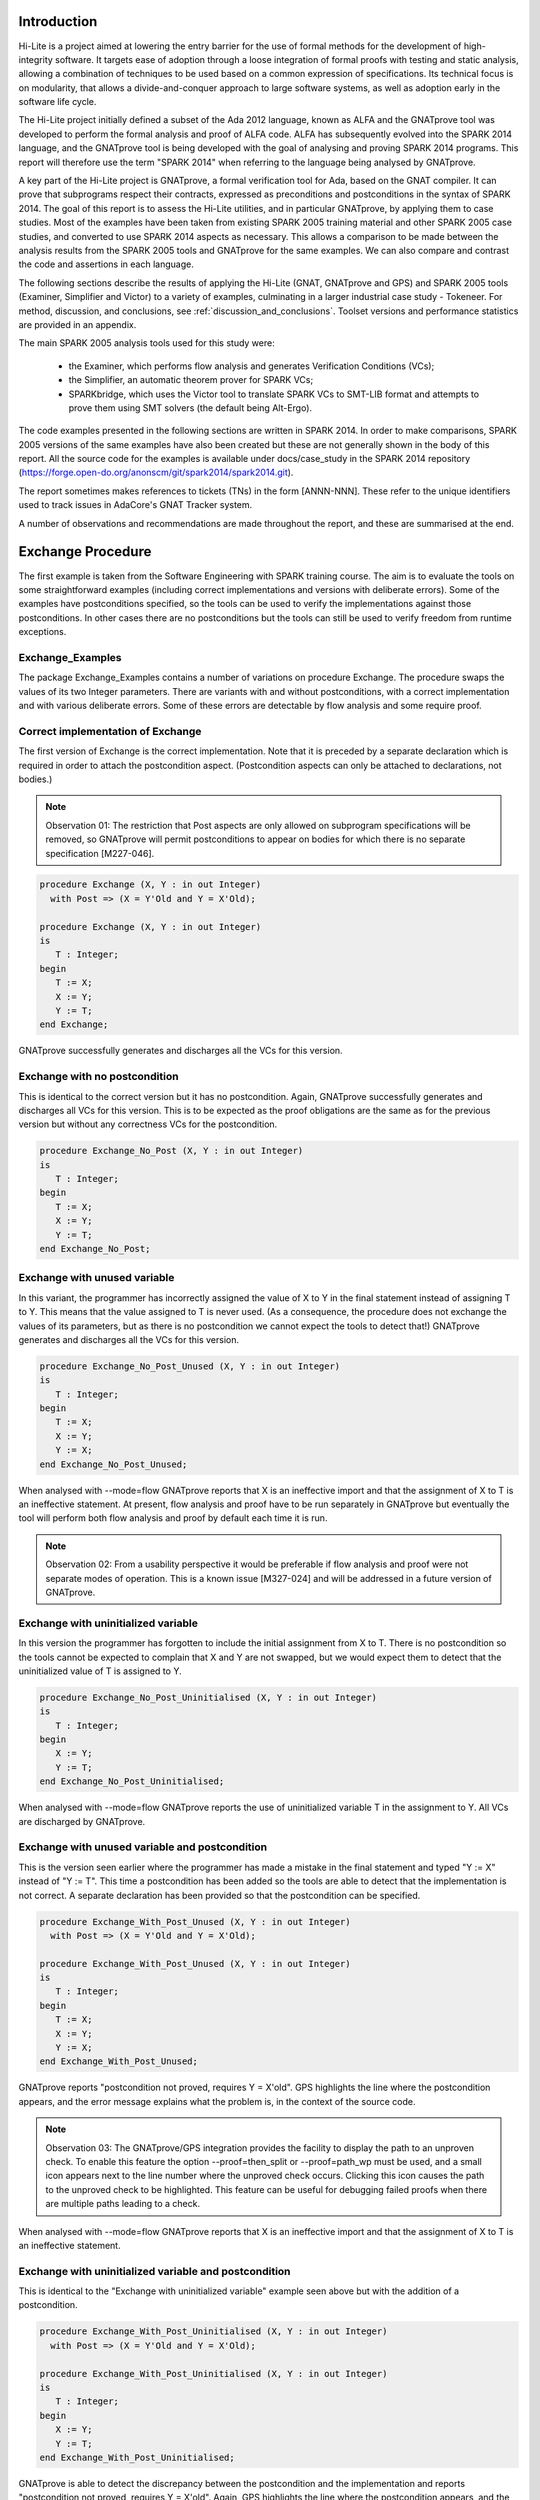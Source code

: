 ============
Introduction
============
Hi-Lite is a project aimed at lowering the entry barrier for the use of
formal methods for the development of high-integrity software. It targets
ease of adoption through a loose integration of formal proofs with testing
and static analysis, allowing a combination of techniques to be used
based on a common expression of specifications. Its technical focus is on
modularity, that allows a divide-and-conquer approach to large software
systems, as well as adoption early in the software life cycle.

The Hi-Lite project initially defined a subset of the Ada 2012 language,
known as ALFA and the GNATprove tool was developed to perform the formal
analysis and proof of ALFA code. ALFA has subsequently evolved into the
SPARK 2014 language, and the GNATprove tool is being developed with the goal
of analysing and proving SPARK 2014 programs. This report will therefore
use the term "SPARK 2014" when referring to the language being analysed by
GNATprove.

A key part of the Hi-Lite project is GNATprove, a formal verification
tool for Ada, based on the GNAT compiler. It can prove that subprograms
respect their contracts, expressed as preconditions and postconditions
in the syntax of SPARK 2014. The goal of this report is to assess the Hi-Lite
utilities, and in particular GNATprove, by applying them to case
studies. Most of the examples have been taken from existing SPARK 2005
training material and other SPARK 2005 case studies, and converted to use SPARK
2014 aspects as necessary. This allows a comparison to be made between the
analysis results from the SPARK 2005 tools and GNATprove for the same examples.
We can also compare and contrast the code and assertions in each language.

The following sections describe the results of applying the Hi-Lite
(GNAT, GNATprove and GPS) and SPARK 2005 tools (Examiner, Simplifier
and Victor) to a variety of examples, culminating in a larger industrial
case study - Tokeneer. For method, discussion, and conclusions, see
:ref:`discussion_and_conclusions`. Toolset versions and performance
statistics are provided in an appendix.

The main SPARK 2005 analysis tools used for this study were:

 - the Examiner, which performs flow analysis and generates Verification Conditions (VCs);
 - the Simplifier, an automatic theorem prover for SPARK VCs;
 - SPARKbridge, which uses the Victor tool to translate SPARK VCs to SMT-LIB format
   and attempts to prove them using SMT solvers (the default being Alt-Ergo).

The code examples presented in the following sections are written in SPARK 2014.
In order to make comparisons, SPARK 2005 versions of the same examples have also
been created but these are not generally shown in the body of this report.
All the source code for the examples is available under docs/case_study in the
SPARK 2014 repository (https://forge.open-do.org/anonscm/git/spark2014/spark2014.git).

The report sometimes makes references to tickets (TNs) in the form [ANNN-NNN].
These refer to the unique identifiers used to track issues in AdaCore's GNAT
Tracker system.

A number of observations and recommendations are made throughout the report, and
these are summarised at the end.
 
==================
Exchange Procedure
==================

.. Code for this example is in ex2

The first example is taken from the Software Engineering with SPARK
training course. The aim is to evaluate the tools on some straightforward examples
(including correct implementations and versions with deliberate errors).
Some of the examples have postconditions specified, so the tools can be used to 
verify the implementations against those postconditions. In other cases there are
no postconditions but the tools can still be used to verify freedom from runtime
exceptions.

Exchange_Examples
-----------------
The package Exchange_Examples contains a number of variations on procedure Exchange.
The procedure swaps the values of its two Integer parameters. There are variants with
and without postconditions, with a correct implementation and with various deliberate
errors. Some of these errors are detectable by flow analysis and some require proof.

Correct implementation of Exchange
----------------------------------
The first version of Exchange is the correct implementation. Note that it is
preceded by a separate declaration which is required in order to attach the 
postcondition aspect. (Postcondition aspects can only be attached to declarations,
not bodies.)

.. note:: Observation 01: The restriction that Post aspects are only allowed on
          subprogram specifications will be removed, so GNATprove will permit
          postconditions to appear on bodies for which there is no separate
          specification [M227-046].

.. code-block:: ada

   procedure Exchange (X, Y : in out Integer)
     with Post => (X = Y'Old and Y = X'Old);

   procedure Exchange (X, Y : in out Integer)
   is
      T : Integer;
   begin
      T := X;
      X := Y;
      Y := T;
   end Exchange;

GNATprove successfully generates and discharges all the VCs for this version.

Exchange with no postcondition
------------------------------
This is identical to the correct version but it has no postcondition. Again,
GNATprove successfully generates and discharges all VCs for this version.
This is to be expected as the proof obligations are the same as for the
previous version but without any correctness VCs for the postcondition.

.. code-block:: ada

   procedure Exchange_No_Post (X, Y : in out Integer)
   is
      T : Integer;
   begin
      T := X;
      X := Y;
      Y := T;
   end Exchange_No_Post;

Exchange with unused variable
-----------------------------
In this variant, the programmer has incorrectly assigned the value of X to Y
in the final statement instead of assigning T to Y. This means that the value
assigned to T is never used. (As a consequence, the procedure does not exchange
the values of its parameters, but as there is no postcondition we cannot expect
the tools to detect that!) GNATprove generates and discharges all the VCs for
this version.

.. code-block:: ada

   procedure Exchange_No_Post_Unused (X, Y : in out Integer)
   is
      T : Integer;
   begin
      T := X;
      X := Y;
      Y := X;
   end Exchange_No_Post_Unused;

When analysed with --mode=flow GNATprove reports that X is an ineffective
import and that the assignment of X to T is an ineffective statement. At present,
flow analysis and proof have to be run separately in GNATprove but eventually
the tool will perform both flow analysis and proof by default each time it is run.

.. note:: Observation 02: From a usability perspective it would be preferable if flow
          analysis and proof were not separate modes of operation. This is a known issue
          [M327-024] and will be addressed in a future version of GNATprove.

Exchange with uninitialized variable
------------------------------------
In this version the programmer has forgotten to include the initial assignment from
X to T. There is no postcondition so the tools cannot be expected to complain that
X and Y are not swapped, but we would expect them to detect that the uninitialized
value of T is assigned to Y.

.. code-block:: ada

   procedure Exchange_No_Post_Uninitialised (X, Y : in out Integer)
   is
      T : Integer;
   begin
      X := Y;
      Y := T;
   end Exchange_No_Post_Uninitialised;

When analysed with --mode=flow GNATprove reports the use of uninitialized
variable T in the assignment to Y.
All VCs are discharged by GNATprove.

Exchange with unused variable and postcondition
-----------------------------------------------
This is the version seen earlier where the programmer has made a mistake in the 
final statement and typed "Y := X" instead of "Y := T". This time a postcondition
has been added so the tools are able to detect that the implementation is not
correct. A separate declaration has been provided so that the postcondition can
be specified. 

.. code-block:: ada

   procedure Exchange_With_Post_Unused (X, Y : in out Integer)
     with Post => (X = Y'Old and Y = X'Old);

   procedure Exchange_With_Post_Unused (X, Y : in out Integer)
   is
      T : Integer;
   begin
      T := X;
      X := Y;
      Y := X;
   end Exchange_With_Post_Unused;

GNATprove reports "postcondition not proved, requires Y = X'old". GPS highlights
the line where the postcondition appears, and the error message explains what the
problem is, in the context of the source code.

.. note:: Observation 03: The GNATprove/GPS integration provides the facility to
          display the path to an unproven check. To enable this feature the
          option --proof=then_split or --proof=path_wp must be used, and a small
          icon appears next to the line number where the unproved check occurs.
          Clicking this icon causes the path to the unproved check to be highlighted.
          This feature can be useful for debugging failed proofs when there are
          multiple paths leading to a check.

When analysed with --mode=flow GNATprove reports that X is an ineffective
import and that the assignment of X to T is an ineffective statement.

Exchange with uninitialized variable and postcondition
------------------------------------------------------
This is identical to the "Exchange with uninitialized variable" example seen above
but with the addition of a postcondition.

.. code-block:: ada

   procedure Exchange_With_Post_Uninitialised (X, Y : in out Integer)
     with Post => (X = Y'Old and Y = X'Old);

   procedure Exchange_With_Post_Uninitialised (X, Y : in out Integer)
   is
      T : Integer;
   begin
      X := Y;
      Y := T;
   end Exchange_With_Post_Uninitialised;

GNATprove is able to detect the discrepancy between the postcondition and the 
implementation and reports "postcondition not proved, requires Y = X'old". 
Again, GPS highlights the line where the postcondition appears, and the error
message explains what the problem is, in the context of the source code.

When analysed with --mode=flow GNATprove reports the use of uninitialized
variable T in the assignment to Y.

Exchange with runtime error
---------------------------
In this final version of the exchange procedure a potential runtime error
has been introduced in the assignment to X. The intermediate subexpression
"Y + 2 - 2" has the potential to overflow if Y is Integer'Last-1, although the
final result will always be within the range of Integer.

.. code-block:: ada

   procedure Exchange_RTE (X, Y : in out Integer)
     with Pre  => Y < Integer'Last,
          Post => (X = Y'Old and Y = X'Old);

   procedure Exchange_RTE (X, Y : in out Integer)
   is
      T : Integer;
   begin
      T := X + 0;
      X := Y + 2 - 2;
      Y := T;
   end Exchange_RTE;

GNATprove reports that the overflow check is not proved for the line where Y + 2 - 2
is assigned to X. This is as expected because although the result is guaranteed to
be within the range of Integer, the intermediate expression Y + 2 may not be. All other
VCs are proved. Note that if the expression is changed to "Y + 1 - 1" then the overflow
check is proved because the precondition guarantees that the initial value of Y is
strictly less than Integer'Last.

Usability of GNATprove and GPS
------------------------------
GNATprove can be invoked directly from menus within GPS, as can the SPARK 2005 tools.
In the examples above, when GNATprove is unable to discharge a VC, the error
message is presented in source code terms ("postcondition not proved, requires Y = X'old")
and the line of code where the postcondition appears is highlighted. The SPARK 2005 toolset,
on the other hand, would present the user with an undischarged VC and the user would be
responsible for mapping that back to the source code. For these simple examples it
seems more user-friendly to work entirely at the source code level and to hide
the underlying VCs from the user, as GNATprove does. Larger and more complex examples
later in this study will attempt to determine how well the approach scales.

Both GNATprove and the SPARK 2005 tools require multiple steps to be performed in order
to fully analyse the code. In GNATprove these steps are:

 - Analyse with --mode=flow to perform flow analysis.
 - Analyse with --mode=prove in order to generate and discharge VCs.

In SPARK 2005 the steps are:

 - Analyse with the Examiner to detect semantic and flow errors, and to generate VCs.
 - Run SPARKsimp to discharge the VCs (with the Simplifier and, optionally other tools).
 - Run POGS to summarise the analysis results.

Both GNATprove and the SPARK 2005 tools might benefit from combining these steps into a single command
which invokes flow analysis and proof, as the user may not wish to be troubled by the
distinction between the analysis phases. It is understood that this will be done for
GNATprove - the current separation between the two modes is only present for implementation
and development purposes as observed earlier.

==================================
Stacks, Queues and QueueOperations
==================================

.. Code for this example is in ex3

Stacks and Queues package specifications
----------------------------------------
Here we are provided with the specification for a package which
provides a (private) Stack type and some operations on it. A 
second package provides a (private) Queue type and operations.
The bodies of the packages are not provided. The aim of this example
is to investigate how GNATprove deals with the analysis of calls to
subprograms for which no body has been provided.

.. code-block:: ada

   package Stacks is

      type Stack is limited private;

      function EmptyStack(S : in Stack) return Boolean;

      function FullStack(S : in Stack) return Boolean;

      procedure ClearStack(S :    out Stack);

      procedure Push(S : in out Stack; X : in Integer);

      procedure Pop(S : in out Stack; X : out Integer);

      procedure Top(S : in     Stack; X : out Integer);

   private
      type Stack is new Integer;
   end Stacks;

   package Queues is

      type Queue is limited private;

      function EmptyQueue(Q : in Queue) return Boolean;

      function FullQueue(Q : in Queue) return Boolean;

      procedure ClearQueue(Q : out Queue);

      procedure EnQueue(Q : in out Queue; X : in Integer);

      procedure DeQueue(Q : in out Queue; X : out Integer);

   private
      type Queue is new Integer;
   end Queues;

QueueOperations package
-----------------------
QueueOperations is a client of Stacks and Queues. It reverses the
elements in a Queue object by pushing them onto a Stack, then popping
them back off and into the Queue again. The body of Queues is provided,
but it makes use of Stacks and Queues for which no bodies are available
for analysis.

.. code-block:: ada

   with Stacks, Queues;
   --# inherit Stacks, Queues;
   package QueueOperations is

      procedure ReverseQueue(Q : in out Queues.Queue);

   end QueueOperations;

   package body QueueOperations is

      procedure ReverseQueue(Q : in out Queues.Queue)
      is
         S: Stacks.Stack;
         X: Integer;
      begin
         Stacks.ClearStack(S);
         while not Queues.EmptyQueue(Q) loop
            Queues.DeQueue(Q, X);
            Stacks.Push(S, X);
         end loop;
         while not Stacks.EmptyStack(S) loop
            Stacks.Pop(S, X);
            Queues.EnQueue(Q, X);
         end loop;
      end ReverseQueue;

   end QueueOperations;

.. note:: Observation 04: At present, attempting to analyse QueueOperations with --mode=flow results in
          the error "raised WHY.NOT_IMPLEMENTED : flow-control_flow_graph.adb:513".
          This will be addressed in a future version of GNATprove.

When analysed in proof mode GNATprove is able to discharge all VCs for
QueueOperations.

This example demonstrates that GNATprove is able to analyse partial programs,
for cases where package specifications are provided but there are no bodies.
If the body was provided but only some of the subprograms were implemented 
then stubs or null bodies would need to be provided for the remainder. 

.. note:: Observation 05: Using stubs for which no completion is provided is not currently possible
          with GNATprove as it results in an internal error. This issue [M320-027]
          will be addressed in a future version of the tool. Another option would
          be to use the facilities of SPARK 2014 to mark code in or out of SPARK.
          The rules for this language feature are currently under development.

=============================================
Stacks, Queues and QueueOperations with Proof
=============================================

.. Code for this example is in ex4

Now we revisit the Stacks, Queues and QueueOperations packages but this time
the bodies of Stacks and Queues have been completed and proof contracts have
been added to their specifications. For example in the procedure Push shown
below the stack pointer is incremented with the possibility of going out
of the range of its type, Count_T. This is guarded against by placing a
precondition on the specification to ensure that we don't try to push 
when the stack is full.

.. code-block:: ada

   procedure Push(S : in out Stack; X : in Integer)
     with pre => not FullStack (S);

   procedure Push(S : in out Stack; X : in Integer) is
   begin
      S.The_Top := S.The_Top + 1;
      S.The_Stack (S.The_Top) := X;
   end Push;

The function FullStack, referenced in precondition to Push, currently
has no postcondition. We will come back to this shortly.

.. code-block:: ada

   function FullStack(S : in Stack) return Boolean;

GNATprove is able to discharge all the VCs with the exception of those
for the calls to Stacks.Push and Queues.Enqueue in the code below, because
it cannot be shown that their preconditions are met. (In the SPARK 2005 version
of the code the same two precondition checks are also not proved.)

.. code-block:: ada

   procedure ReverseQueue(Q : in out Queues.Queue)
   is
      S: Stacks.Stack;
      X: Integer;
   begin
      Stacks.ClearStack(S);
      while not Queues.EmptyQueue(Q) loop
         Queues.DeQueue(Q, X);
         Stacks.Push(S, X);
      end loop;
      while not Stacks.EmptyStack(S) loop
         Stacks.Pop(S, X);
         Queues.EnQueue(Q, X);
      end loop;
   end ReverseQueue;

For Stacks.Push it is necessary to show that the Stack is not full. We know this is
true because the stack is cleared before entering the loop and because the maximum
number of elements in a queue is not greater than the maximum number of elements on
a stack. (The maximum number of elements happens to be the same for queues and stacks
but this requires knowledge of the private types in their respective package specifications.)

.. Code for rest of this example is in ex4_proof

As well as adding loop invariants it was necessary to change the code and the contracts
in both the SPARK 2014 and the SPARK 2005 versions of the example in order to complete
the proof. The modified code for the Stacks package is shown below.

.. code-block:: ada

   package Stacks is

      type Stack is private; -- had to remove 'limited' to allow use of 'Old
      Max_Count : constant Integer := 100;
      subtype Stack_Size is Natural range 0 .. Max_Count;
      
      -- Proof function that should not be called in code.
      function Size (S : in Stack) return Stack_Size;

      ...

      procedure Push(S : in out Stack; X : in Integer)
         with pre => (Size(S) in 0 .. Max_Count -1),
              post => (Size(S) = Size(S'Old) + 1);

.. Note that the expression function Size could have its full definition in the 
   private part of the spec rather than the package body. That would enable its
   definition to be used in VCs of callers. But all VCs are proved anyway so no
   need to do this.

More of the implementation detail has become visible in the specification, breaking the
abstraction to some extent. We can now see that the stack has up to 100 elements, and we
have provided a function to get the current size. As the Size function makes use of the
'Old attribute on type Stack we have had to change Stack from limited private to private
(because 'Old is not permitted for limited private types). The function Size is only
needed in contracts and should not be called in general code. The loss of abstraction
seems to be inevitable in order make the necessary information available to complete the
proof.

.. note:: Recommendation 01: It was sometimes found to be necessary to make implementation
          detail public for proof purposes when it would otherwise have been private
          (see Stacks and Tokeneer for examples). This loss of abstraction is undesirable
          and it is recommended that features are added to the SPARK 2014 language and
          tools to address this issue. (In fact such features are currently being designed.)

The SPARK 2005 version shown below is very similar, although it allows Stack to remain as
limited private and Size is a proof function so there is no possibility of it being
called in general code.

.. code-block:: ada

   package Stacks is

      type Stack is limited private;
      Max_Count : constant Integer := 100;
      subtype Stack_Size is Natural range 0 .. Max_Count;

      --# function Size (S : in Stack) return Stack_Size;

      ...

      procedure Push(S : in out Stack; X : in Integer);
      --# pre  (Size (S) in 0 .. Max_Count-1);
      --# post (Size(S) = Size(S~) + 1);

The definition of the proof function is provided in the body of the package where
the details of type Stack are visible.

.. code-block:: ada

   --# function Size (S : in Stack) return Stack_Size;
   --# return S.The_Top;

.. note:: Observation 06: Note that modelling SPARK 2005 proof functions as executable functions in
          SPARK 2014 is not ideal as there is nothing to prevent them from being called in general code.
          The solution to this is to label them as ghost functions via "convention => ghost" which means
          they may only be called from within proof expressions or from other ghost functions. This 
          approach would have been taken for this example but it was not yet implemented when the
          example was originally developed.

The modifications to the Queues package are very similar to those made to the
Stacks package so it is not reproduced here. The updated ReverseQueue procedure
looks like this.

.. code-block:: ada

   -- spec
   procedure ReverseQueue(Q : in out Queues.Queue)
      with Pre => (Queues.Size(Q) in Queues.Queue_Size);

   -- body
   procedure ReverseQueue(Q : in out Queues.Queue)
   is
      S: Stacks.Stack;
      X: Integer;
      Count : Natural := 0;
   begin
      Stacks.ClearStack(S);
      while not Queues.EmptyQueue(Q) loop
         pragma Loop_Invariant ((Queues.Size(Q) in 1 .. Queues.Max_Count) and
                                (Stacks.Size(S) = Count) and
                                (Count = Queues.Size(Q'Loop_Entry) - Queues.Size(Q)));
         Queues.DeQueue(Q, X);
         Stacks.Push(S, X);
         Count := Count + 1;
      end loop;
      while Count > 0 loop
         Stacks.Pop(S, X);
         Queues.EnQueue(Q, X);
         Count := Count - 1;
         pragma Loop_Invariant ((Stacks.Size(S) = Count) and
                                (Queues.Size(Q) >= 1) and
                                (Queues.Size(Q) = Count'Loop_Entry - Count));
      end loop;
   end ReverseQueue;

With these loop invariants GNATprove is able to prove that the code is free from
runtime exceptions. The SPARK 2005 version is almost identical and is similarly
proved free from exceptions by the SPARK 2005 tools. (Note that there is no
postcondition on ReverseQueue so there is no proof that ReverseQueue actually
reverses the elements of the queue.)

.. Performance of GNATprove is signiicantly slower than Simplifier/Victor for this
   example. TN M411-010 raised to investigate this.

Note that the local variable Count was introduced for proof purposes and does not
actually need to be used in the code itself. (The test for "Count > 0" in the second
loop could be replaced by "not EmptyStack(S)" and indeed it was written like that in
an earlier attempt at the SPARK 2005 implementation, but making use of Count in the
code avoids a flow error from the Examiner.)

.. note:: Recommendation 02: Sometimes variables are introduced for proof purposes only
          and they are not actually needed in general executable code. It is recommended
          (in both SPARK 2005 and SPARK 2014) that a mechanism be introduced for declaring
          "ghost variables" for use in proof only. The design of this feature is already
          underway in SPARK 2014.

==========================
Central Heating Controller
==========================

Proof of Absence of Runtime Errors
----------------------------------

Description
===========
This example is based on a larger tutorial exercise from the Software Engineering with SPARK
course. The code implements a Central Heating Controller which reads from various physical 
input devices and writes to various output devices. The input and output devices themselves are
managed via packages which are provided as specifications with no bodies. The main program
implements the functionality of the controller itself, and is derived from a formal Z specification.

.. Code for this example is in ex5

This section considers proof of absence of runtime errors in the heating controller. The next
section adds postconditions and investigates their proof.

Note that the original SPARK 2005 interface packages use external own variables to represent the
input and output devices. These are not (always) modelled in the SPARK 2014 aspects. For example,
in the AdvanceButton.Raw package shown below the physical input from the button is represented
by the moded own variable Inputs, but there is no analogous entity in the SPARK 2014 model.

.. code-block:: ada

   -- Raw Advance Button Boundary Package
   -- boundary package providing raw access to the advance switch
   private package AdvanceButton.Raw
   --# own in Inputs;
   is
      procedure Read (Pressed : out Boolean);
      --# global  in Inputs;
      --# derives Pressed from Inputs;
      --
      -- Pressed is True if the advance button is down.

   end AdvanceButton.Raw;

But in the Clock package the external own variable Times is modelled in the SPARK 2014 aspects,
at least in that the Read procedure has a postcondition that makes use of the proof function
PF_Read.

.. code-block:: ada

   -- Clock
   package Clock
   --# own in Ticks : Times;
   is
     subtype Times is Integer range 0 .. 86399;

     function PF_Read return Times;

     procedure Read (Time : out Times)
       with Post => (Time = PF_Read);
     --# global  in Ticks;
     --# derives Time from Ticks;
     --# post (Time = Ticks~);
     --  Once again "and (Ticks = Ticks'Tail (Ticks~));" has been omitted for simplicity.
     --
     -- Time contains the number of seconds since the controller was powered
     -- up and resets to zero every 24 hours.

   end Clock;

As observed earlier, it would be useful to be able to identify such "proof functions" in
SPARK 2014.

.. note:: Recommendation 03: SPARK 2005 uses external own variables to model inputs and outputs at
          the interface with the outside world, and the SPARK 2005 tools treat these variables as
          'special' for flow analysis and proof. SPARK 2014 currently lacks support for modelling
          such variables, and it is recommended that such support be added. This will be dealt
          with using state abstractions (Abstract_State aspect).

Results
=======
Note that the code for this example has not been included in its entirety here. There are
479 lines including whitespace and comments. Approx 50% of these lines are executable.
The code includes the original SPARK annotations. Proof aspects have also been added to
support GNATprove.

.. note:: Observation 07: Flow analysis of the Central Heating Controller example with GNATprove is not
          currently possible due to use of features for which flow analysis has not yet been implemented.

Both GNATprove and the SPARK 2005 tools are able to discharge all VCs for this example.

Partial Correctness Proof
-------------------------

.. Code for this example is in ex6

There is also a version of the central heating controller code in which postconditions have
been added, so proof of partial correctness can be attempted. The loop invariants have
been modified accordingly to support the proof of the postconditions.

The postconditions on the higher level subprograms are quite large. For example,
here is the postcondition on the procedure CheckModeSwitch in both SPARK 2014 and SPARK 2005
with the derivation from the Z specification shown in the form of comments.

.. code-block:: ada

    procedure CheckModeSwitch
      with Pre => (HeatingIsOn = Actuator.IsOn),  -- invariant condition
      Post => ((HeatingIsOn = Actuator.IsOn) and  -- invariant condition

      ----------- Mode switch in off position -----------------------Z Schema: +--ModeOff--(page 6)------------
      (if (ModeSwitch.PF_Read = ModeSwitch.off) then                       --| mode? = off
      (not Indicator.IsOn and                                              --| Indicator' = isOff
         (not HeatingIsOn) and                                             --| Heating' = isOff
         (not Actuator.IsOn))) and                                         --+-------------------------------

    ----------- Mode switch in continuous position ----------------Z schema: ModeContinuous -(page 7, comprising):
                                                                         --+--ModeContinuousOp-------------
      (if (ModeSwitch.PF_Read = ModeSwitch.cont) then                    --| mode? = continuous
      (Indicator.IsOn)) and                                              --| Indicator' = isOn
                                                                         --+-------------------------------
                                                                         --+-ModeContinuousOff-------------
      (if ((ModeSwitch.PF_Read = ModeSwitch.cont) and                    --| ModeContinuousOp
             Thermostat.RoomTooWarm) then                                --+------------------
      ((not HeatingIsOn) and                                             --| thermostat? = aboveTemp
         (not Actuator.IsOn))) and                                       --| Heating' = IsOff
                                                                         --+-------------------------------
                                                                         --+-ModeCOntinuousOn--------------
      (if ((ModeSwitch.PF_Read = ModeSwitch.cont) and                    --| ModeContinuousOp
             not Thermostat.RoomTooWarm) then                            --+------------------
      (HeatingIsOn and                                                   --| thermostat? = belowTemp
         Actuator.IsOn)) and                                             --|  Heating' = IsOn
                                                                         --+-------------------------------

    ----------- Mode switch in timed position ---------------------Z schema: ModeTimed -(page 8, comprising):
                                                                         --+-ModeTimedPossiblyOn-----------
      (if ((ModeSwitch.PF_Read = ModeSwitch.timed) and                   --| mode? = timed
             IsInOperatingPeriod (Clock.PF_Read,                         --| ... in operating period ...
                                  ClockOffset,                           --| -- Indicator' = isOn
                                  OnOffTime)) then                       --+-------------------------------
      (Indicator.IsOn)) and
                                                                         --+-ModeTimedOff------------------
      (if ((ModeSwitch.PF_Read = ModeSwitch.timed) and                   --| mode? = timed
             not IsInOperatingPeriod (Clock.PF_Read,                     --| ... not in operating period ...
                                      ClockOffset,                       --| Indicator' = isOff
                                      OnOffTime)) then                   --| Heating' = isOff
      ((not Indicator.IsOn) and                                          --+-------------------------------
         (not HeatingIsOn) and
         (not Actuator.IsOn))) and
                                                                         --+-ModeTimedAboveTemp-------------
      (if ((ModeSwitch.PF_Read = ModeSwitch.timed) and                   --| ModeTimedPossiblyOn
             IsInOperatingPeriod (Clock.PF_Read,                         --+--------------------
                                  ClockOffset,                           --| thermostat? = aboveTemp
                                  OnOffTime) and                         --| Heating' = isOff
             Thermostat.RoomTooWarm) then                                --+--------------------------------
      ((not HeatingIsOn) and
         (not Actuator.IsOn))) and
                                                                         --+-ModeTimedBelowTemp-------------
      (if ((ModeSwitch.PF_Read = ModeSwitch.timed) and                   --| ModeTimedPossiblyOn
             IsInOperatingPeriod (Clock.PF_Read,                         --+--------------------
                                  ClockOffset,                           --| thermostat? = belowTemp
                                  OnOffTime) and                         --| Heating' = isOn
             not Thermostat.RoomTooWarm) then                            --+--------------------------------
      (HeatingIsOn and
         Actuator.IsOn)));

    procedure CheckModeSwitch
    --# global  in     Thermostat.Inputs,
    --#                Clock.Ticks,
    --#                ModeSwitch.Inputs,
    --#                OnOffTime,
    --#                ClockOffset;
    --#            out Indicator.Outputs,
    --#                Actuator.Outputs;
    --#         in out HeatingIsOn;
    --# derives Actuator.Outputs,
    --#         HeatingIsOn          from Thermostat.Inputs,
    --#                                   Clock.Ticks,
    --#                                   ModeSwitch.Inputs,
    --#                                   OnOffTime,
    --#                                   ClockOffset,
    --#                                   HeatingIsOn &
    --#         Indicator.Outputs    from Clock.Ticks,
    --#                                   ModeSwitch.Inputs,
    --#                                   OnOffTime,
    --#                                   ClockOffset;

    --# pre   HeatingIsOn <-> Actuator.IsOn (Actuator.Outputs);  -- invariant condition

    --# post (HeatingIsOn <-> Actuator.IsOn (Actuator.Outputs))  -- invariant condition
    --#
    --#      and
    --#
    --# ----------- Mode switch in off position -----------------------Z Schema: +--ModeOff--(page 6)------------
    --#      ((ModeSwitch.Inputs~ = ModeSwitch.off) ->                         --| mode? = off
    --#         (not Indicator.IsOn (Indicator.Outputs) and                    --| Indicator' = isOff
    --#            (not HeatingIsOn) and                                       --| Heating' = isOff
    --#               (not Actuator.IsOn (Actuator.Outputs))))                 --+-------------------------------
    --#
    --#      and
    --#
    --# ----------- Mode switch in continuous position ----------------Z schema: ModeContinuous -(page 7, comprising):
    --#
    --#                                                                        --+--ModeContinuousOp-------------
    --#         ((ModeSwitch.Inputs~ = ModeSwitch.cont) ->                     --| mode? = continuous
    --#            (Indicator.IsOn (Indicator.Outputs)))                       --| Indicator' = isOn
    --#                                                                        --+-------------------------------
    --#      and
    --#                                                                        --+-ModeContinuousOff-------------
    --#         (((ModeSwitch.Inputs~ = ModeSwitch.cont) and                   --| ModeContinuousOp
    --#           Thermostat.RoomTooWarm (Thermostat.Inputs~)) ->              --+------------------
    --#              ((not HeatingIsOn) and                                    --| thermostat? = aboveTemp
    --#                 (not Actuator.IsOn (Actuator.Outputs))))               --| Heating' = IsOff
    --#                                                                        --+-------------------------------
    --#      and
    --#                                                                        --+-ModeContinuousOn--------------
    --#         (((ModeSwitch.Inputs~ = ModeSwitch.cont) and                   --| ModeContinuousOp
    --#           not Thermostat.RoomTooWarm (Thermostat.Inputs~)) ->          --+------------------
    --#              (HeatingIsOn and                                          --| thermostat? = belowTemp
    --#                 Actuator.IsOn (Actuator.Outputs)))                     --|  Heating' = IsOn
    --#                                                                        --+-------------------------------
    --#      and
    --#
    --# ----------- Mode switch in timed position ---------------------Z schema: ModeTimed -(page 8, comprising):
    --#
    --#                                                                        --+-ModeTimedPossiblyOn-----------
    --#      (((ModeSwitch.Inputs~ = ModeSwitch.timed) and                     --| mode? = timed
    --#          IsInOperatingPeriod (Clock.Ticks~,                            --| ... in operating period ...
    --#                               ClockOffset,                             --| -- Indicator' = isOn
    --#                               OnOffTime)) ->                           --+-------------------------------
    --#            (Indicator.IsOn (Indicator.Outputs)))
    --#
    --#      and
    --#                                                                        --+-ModeTimedOff------------------
    --#      (((ModeSwitch.Inputs~ = ModeSwitch.timed) and                     --| mode? = timed
    --#         not IsInOperatingPeriod (Clock.Ticks~,                         --| ... not in operating period ...
    --#                                  ClockOffset,                          --| Indicator' = isOff
    --#                                  OnOffTime)) ->                        --| Heating' = isOff
    --#            ((not Indicator.IsOn (Indicator.Outputs)) and               --+-------------------------------
    --#               (not HeatingIsOn) and
    --#                  (not Actuator.IsOn (Actuator.Outputs))))
    --#
    --#      and
    --#                                                                        --+-ModeTimedAboveTemp-------------
    --#      (((ModeSwitch.Inputs~ = ModeSwitch.timed) and                     --| ModeTimedPossiblyOn
    --#          IsInOperatingPeriod (Clock.Ticks~,                            --+--------------------
    --#                               ClockOffset,                             --| thermostat? = aboveTemp
    --#                               OnOffTime) and                           --| Heating' = isOff
    --#             Thermostat.RoomTooWarm (Thermostat.Inputs~)) ->            --+--------------------------------
    --#               ((not HeatingIsOn) and
    --#                  (not Actuator.IsOn (Actuator.Outputs))))
    --#
    --#      and
    --#                                                                        --+-ModeTimedBelowTemp-------------
    --#      (((ModeSwitch.Inputs~ = ModeSwitch.timed) and                     --| ModeTimedPossiblyOn
    --#          IsInOperatingPeriod (Clock.Ticks~,                            --+--------------------
    --#                               ClockOffset,                             --| thermostat? = belowTemp
    --#                               OnOffTime) and                           --| Heating' = isOn
    --#           not Thermostat.RoomTooWarm (Thermostat.Inputs~)) ->          --+--------------------------------
    --#              (HeatingIsOn and
    --#                 Actuator.IsOn (Actuator.Outputs)))
    --#      ;

All VCs are discharged by GNATprove and by the SPARK 2005 tools for the SPARK 2014 and 2005 versions
of the code respectively. Although large (up to around 50 lines) the postconditions consist of 
fairly straightforward Boolean expressions using mainly "and" and "or" operators.

.. note:: Observation 08: The partial correctness proof of the Central Heating Controller demonstrates
          that GNATprove is able to discharge quite large postconditions in a reasonable time. (The 
          default timeout of 1s was sufficient. Full statistics are in the appendix.)

.. note:: Observation 09: It is interesting to note that GNATprove generates and proves 37 VCs, compared to 97 VCs for the
          SPARK 2005 tools. This highlights the different VC generation schemes used. GNATprove generates
          one VC for each check, whilst SPARK 2014 generates one VC for each path to each check. This results
          in SPARK 2005 having a larger number of VCs compared to GNATprove, but they tend to be smaller.

=====================================================
Examples from the Advanced SPARK 2005 Training Course
=====================================================

.. Code for this example is in ex7

This section considers some code examples from the tutorials on the Advanced SPARK Program
Design and Verification training course. These are aimed at teaching users techniques
for writing SPARK 2005 code in a proof-friendly way. As before, the original SPARK 2005
code has been translated into SPARK 2014 for comparison.

Increment
---------
In this example a procedure takes an Integer, X, of mode 'in out' and adds one to it.
A suitable precondition must be provided in order to guard against overflow.

.. code-block:: ada

   package T1Q1
   is

     procedure Increment (X: in out Integer)
       with Pre => (X < Integer'Last),
            Post => (X = X'Old + 1);
     --# derives X from X;
     --# pre  X < Integer'Last;
     --# post X = X~ + 1;

   end T1Q1;

   package body T1Q1
   is

     procedure Increment (X: in out Integer)
     is
     begin
       X := X + 1;
     end Increment;

   end T1Q1;

The code shows the original SPARK 2005 annotations and the SPARK 2014 aspects, which are
very similar. GNATprove discharges all the VCs for this example.

Increment2
----------
This procedure takes two Integer parameters and increments both of them. A suitable
precondition guards against overflow. In the original SPARK 2005 example an assertion is
inserted between the two assignment statements. The point of this is to illustrate
to SPARK 2005 users that the assertion is "forgetful" so users must add any information
to it that they wish to be carried forward. The equivalent in SPARK 2014 is the pragma
Assert_And_Cut. As the 'Old attribute may only be referred to in postconditions,
local constants have been declared to represent the initial values of X and Y.

.. note:: Recommendation 04: The current inability to reference the *Old* and *Loop_Entry*
          attributes in assertions and loop invariants needs to be resolved. If the
          language rules cannot be relaxed then ghost variables may offer an acceptable
          solution to this issue.

.. code-block:: ada

   package T1Q2
   is

     procedure Increment2 (X, Y: in out Integer)
       with Pre => ((X /= Integer'Last) and (Y /= Integer'Last)),
       Post => ((X = X'Old + 1) and (Y = Y'Old + 1));
     --# derives X from X & Y from Y;
     --# pre X /= Integer'Last and Y /= Integer'Last;
     --# post X = X~ + 1 and Y = Y~ + 1;

   end T1Q2;

   package body T1Q2
   is

     procedure Increment2 (X,Y: in out Integer)
      is
         X_Old : constant Integer := X;
         Y_Old : constant Integer := Y;
     begin
       X := X + 1;
       pragma Assert_And_Cut ((X = X_Old + 1) and (Y = Y_Old));
       --# assert X = X~ + 1 and Y = Y~;
       Y := Y + 1;
     end Increment2;

   end T1Q2;

All GNATprove VCs are discharged automatically.

Swap, NandGate and NextDay
--------------------------
In these tutorials the specifications of several subprograms are
provided and the students are tasked with adding suitable bodies
which implement the specifications and are proved by the tools.

The postcondition on NandGate illustrates the equivalence between
the use of implication "A -> B" in SPARK 2005 and "if A then B" in SPARK
2014 aspects.

For the NextDay example the intention is to see whether the 
implementation using the 'Succ attribute or the implementation
with a case statement is easier to prove.

.. code-block:: ada

   package T1Q3
   is

     type Day is (Mon, Tue, Wed, Thu, Fri, Sat, Sun);

     procedure Swap(X,Y: in out Integer)
       with Post => ((X = Y'Old) and (Y = X'Old));
     --# derives X from Y & Y from X;
     --# post X = Y~ and Y = X~;

     procedure NandGate(P,Q: in Boolean; R: out Boolean)
       with Post => ((if ((not P) and (not Q)) then R) and
       (if ((not P) and Q) then R) and
       (if (P and (not Q)) then R) and
       (if (P and Q) then (not R)));
     --# derives R from P, Q;
     --# post ( ((not P) and (not Q)) -> R    ) and
     --#      ( ((not P) and    Q   ) -> R    ) and
     --#      ( (   P    and (not Q)) -> R    ) and
     --#      ( (   P    and    Q   ) -> not R);
     --  The above is the truth table for "A nand B"

     procedure NextDay_A(Today: in Day; Tomorrow: out Day)
       with Post => ((Today=Mon and Tomorrow=Tue) or
                       (Today=Tue and Tomorrow=Wed) or
                       (Today=Wed and Tomorrow=Thu) or
                       (Today=Thu and Tomorrow=Fri) or
                       (Today=Fri and Tomorrow=Sat) or
                       (Today=Sat and Tomorrow=Sun) or
                       (Today=Sun and Tomorrow=Mon));
     --# derives Tomorrow from Today;
     --# post (Today=Mon and Tomorrow=Tue) or
     --#      (Today=Tue and Tomorrow=Wed) or
     --#      (Today=Wed and Tomorrow=Thu) or
     --#      (Today=Thu and Tomorrow=Fri) or
     --#      (Today=Fri and Tomorrow=Sat) or
     --#      (Today=Sat and Tomorrow=Sun) or
     --#      (Today=Sun and Tomorrow=Mon);

     procedure NextDay_B(Today: in Day; Tomorrow: out Day)
       with Post => ((Today=Mon and Tomorrow=Tue) or
                       (Today=Tue and Tomorrow=Wed) or
                       (Today=Wed and Tomorrow=Thu) or
                       (Today=Thu and Tomorrow=Fri) or
                       (Today=Fri and Tomorrow=Sat) or
                       (Today=Sat and Tomorrow=Sun) or
                       (Today=Sun and Tomorrow=Mon));
     --# derives Tomorrow from Today;
     --# post (Today=Mon and Tomorrow=Tue) or
     --#      (Today=Tue and Tomorrow=Wed) or
     --#      (Today=Wed and Tomorrow=Thu) or
     --#      (Today=Thu and Tomorrow=Fri) or
     --#      (Today=Fri and Tomorrow=Sat) or
     --#      (Today=Sat and Tomorrow=Sun) or
     --#      (Today=Sun and Tomorrow=Mon);

   end T1Q3;

   package body T1Q3
   is

     procedure Swap(X,Y: in out Integer)
     is
       Temp: Integer;
     begin
       Temp := X;
       X := Y;
       Y := Temp;
     end Swap;

     procedure NandGate(P,Q: in Boolean; R: out Boolean)
     is
     begin
       R := not (P and Q);  -- simplest implementation
     end NandGate;

     procedure NextDay_A(Today: in Day; Tomorrow: out Day)
     -- This is implementation (a) of NextDay, in which Day'Succ is used
     is
     begin
       if Today = Sun then
         Tomorrow := Mon;
       else
         Tomorrow := Day'Succ(Today);
       end if;
     end NextDay_A;

     procedure NextDay_B(Today: in Day; Tomorrow: out Day)
     -- This is implementation (b) of NextDay, in which a case-statement is used
     is
     begin
       case Today is
         when Mon => Tomorrow := Tue;
         when Tue => Tomorrow := Wed;
         when Wed => Tomorrow := Thu;
         when Thu => Tomorrow := Fri;
         when Fri => Tomorrow := Sat;
         when Sat => Tomorrow := Sun;
         when Sun => Tomorrow := Mon;
       end case;
     end NextDay_B;

   end T1Q3;

GNATprove is able to discharge all VCs for this example.

If VCs are generated for the equivalent SPARK 2005 code then the SPARK Simplifier discharges
all VCs except one (for NextDay_A). The remaining VC is discharged by SPARKbridge
(Victor + Alt-Ergo).

An alternative way of specifying the postconditions is used in the package T1Q3_Alt.
Instead of implication (SPARK 2005) or "if then" (SPARK 2014 aspects) the postconditions are
expressed in an equivalent form using only "and" and "or". For example, here is the 
specification of NextDay_B.

.. code-block:: ada

   procedure NextDay_B(Today: in Day; Tomorrow: out Day)
    with Post => ((if (Today=Mon) then Tomorrow=Tue) and
    (if (Today=Tue) then Tomorrow=Wed) and
    (if (Today=Wed) then Tomorrow=Thu) and
    (if (Today=Thu) then Tomorrow=Fri) and
    (if (Today=Fri) then Tomorrow=Sat) and
    (if (Today=Sat) then Tomorrow=Sun) and
    (if (Today=Sun) then Tomorrow=Mon));
   --# derives Tomorrow from Today;
   --# post (Today=Mon -> Tomorrow=Tue) and
   --#      (Today=Tue -> Tomorrow=Wed) and
   --#      (Today=Wed -> Tomorrow=Thu) and
   --#      (Today=Thu -> Tomorrow=Fri) and
   --#      (Today=Fri -> Tomorrow=Sat) and
   --#      (Today=Sat -> Tomorrow=Sun) and
   --#      (Today=Sun -> Tomorrow=Mon);

As with the previous version, all VCs are discharged by GNATprove. This time, the Simplifier
is able to discharge all SPARK 2005 VCs without the aid of SPARKbridge.

Integer Square Root
-------------------
The procedure ISQRT calculates the Integer Square Root of a Natural number. Sometimes postconditions
can mirror the code quite closely but this is a nice example of where the postcondition looks
very different from the implementation.

Note the use of pragma Loop_Invariant which is the equivalent of the loop invariant assertion in
SPARK 2005.

.. code-block:: ada

   package T1Q4
   is

     procedure ISQRT(N: in Natural; Root: out Natural)
       with Post => (Root*Root <= N and
                       (Root+1)*(Root+1) > N);
     --# derives Root from N;
     --# post Root*Root <= N and
     --#      (Root+1)*(Root+1) > N;

   end T1Q4;

   package body T1Q4
   is

      procedure ISQRT(N: in Natural; Root: out Natural)
      is
         -- Introduce a new subtype to use to avoid possible overflow
         -- of expression in loop exit statement.
         subtype Big_Natural is long_long_integer range 0..Long_Long_Integer'Last;

         Local_Root : Big_Natural;

      begin
         Local_Root := 0;

         loop
            exit when (Local_Root + 1) * (Local_Root + 1) > Big_Natural (N);

            Local_Root := Local_Root + 1;

          -- Loop Invariant is in terms of the incremented value of Local_Root.
          pragma Loop_Invariant
            (Local_Root * Local_Root <= Big_Natural(N)
             and then Local_Root <= Big_Natural(Natural'Last));
          --# assert Local_Root * Local_Root <= Big_Natural(N) and
          --#        Local_Root <= Big_Natural(N);

         end loop;

         Root := Natural(Local_Root);
      end ISQRT;
   end T1Q4;

All the VCs are discharged automatically by the SPARK Simplifier, so long as a 
configuration file is provided to inform the Examiner of the size of
Long_Long_Integer when generating VCs.

.. note:: Observation 10: The SPARK 2005 tools use a configuration file to specify
          properties of the target such as size of integer. By default GNATprove assumes
          that the configuration of the target is the same as the host, but this can be
          overridden and a specific target configuration can be provided with the switch
          -gnateT.

GNATprove initially discharged all VCs with the exception of those for the Post
aspect on the subprogram specification. As aspects are executable there is a
potential for overflow in the expressions "Root*Root" and "(Root+1)*(Root+1)".
To avoid this it is necessary to instruct the compiler to eliminate intermediate
overflows in assertions by using arbitrary precision arithmetic as required.
There are two methods of doing this, via the compiler switch "-gnato" or via the
configuration pragma "Overflow_Checks". These are described in the GNAT Pro User's
Guide. For the examples in this study the option "-gnato13" was specified via
GPS: Project > Edit Project Properties > Switches > Ada. The option "-gnato13"
specifies strict checks in general (the default) but eliminates the possibility of
overflow in assertions by using arbitrary precision. With this option all VCs are
discharged by GNATprove.

Bounded_Addition
----------------
This subprogram adds two Integers and truncates the result if it goes out of range.
The postconditions in SPARK 2005 and SPARK 2014 are very similar. As in earlier examples,
SPARK 2005 uses implication "->" where the SPARK 2014 aspect uses "if then". 

.. code-block:: ada

   package T1Q5
   is

     procedure Bounded_Add(X,Y: in Integer; Z: out Integer)
       with Post => ((if (Integer'First <= X+Y and X+Y <= Integer'Last) then Z=X+Y)
       and (if (Integer'First > X+Y) then Z=Integer'First)
       and (if (X+Y > Integer'Last) then Z=Integer'Last));
     --# derives Z from X, Y;
     --# post ((Integer'First <= X+Y and X+Y <= Integer'Last) -> Z=X+Y)
     --#  and ((Integer'First >  X+Y)                         -> Z=Integer'First)
     --#  and (                         (X+Y >  Integer'Last) -> Z=Integer'Last);

   end T1Q5;

   package body T1Q5
   is

     procedure Bounded_Add(X,Y: in Integer; Z: out Integer)
     is
     begin
       if X < 0 and Y < 0 then -- both negative

         if X < Integer'First - Y then
           Z := Integer'First;
         else
           Z := X + Y;
         end if;

       elsif X > 0 and Y > 0 then -- both positive

         if X > Integer'Last - Y then
           Z := Integer'Last;
         else
           Z := X + Y;
         end if;

       else -- one +ve, one -ve: must be safe to add them

         Z := X + Y;

       end if;
     end Bounded_Add;

   end T1Q5;

GNATprove discharges all the VCs for this example.

The SPARK Simplifier discharges all but one of the VCs generated by the Examiner
for the SPARK 2005 version of the code. If SPARKsimp is run with the -victor option
to invoke SPARKbridge then the remaining VC is discharged by Victor + Alt-Ergo.

Raise to Power
--------------
This procedure raises an Integer to a specified power, returning the result as an
Integer. The precondition ensures that the result will be within the bounds of
the Integer type. The implementation uses a loop, for which the invariant is
specified in SPARK 2005 (as an assertion) and SPARK 2014 (as a pragma Loop_Invariant).

.. code-block:: ada

   package T1Q6
   is

     procedure Raise_To_Power(X: in Integer; Y: in Natural; Z: out Integer)
       with Pre => (X ** Y in Integer),
       Post => (Z = X ** Y);
     --# derives Z from X, Y;
     --# pre  X ** Y in Integer;
     --# post Z = X ** Y;

   end T1Q6;

   package body T1Q6
   is

     procedure Raise_To_Power(X: in Integer; Y: in Natural; Z: out Integer)
     is
       A, C: Integer;
       B: Natural;
     begin
       A := X;
       B := Y;
       C := 1;
       while B > 0
       --# assert C*(A**B) = X**Y and
       --#   X**Y in Integer;
       loop
         pragma Loop_Invariant ((C*(A**B) = X**Y) and
                          (X**Y in Integer));
         if B mod 2 = 0 then
           B := B / 2;
           A := A * A;
         else
           B := B - 1;
           C := C * A;
         end if;
       end loop;
       Z := C;
     end Raise_To_Power;

   end T1Q6;

GNATprove is unable to discharge the VCs for the loop invariant and for
the overflow checks on the assignments "A := A * A;" and "C := C * A;".

The SPARK 2005 tools are similarly unable to discharge the SPARK VCs for the
loop invariant and for the same two assignments, even when SPARKbridge
is employed.

.. note:: Observation 11: The Raise_To_Power example illustrates that VCs 
          involving non-linear arithmetic are typically hard to prove, both
          for the SPARK 2005 and the SPARK 2014 toolsets. The Riposte counter-example
          finding tool was applied to the SPARK 2005 VCs in an attempt to
          clarify whether they are actually non-provable or just hard, but it
          reported COMPLEXITY_EXPLOSION and could not reach a verdict.

.. note:: Recommendation 05: The Raise_To_Power example illustrates a difference
          between the SPARK 2005 and SPARK 2014 toolsets. GNATprove helps the user by
          highlighting the lines that are not proved but does not provide the user
          with full details of the VC. With SPARK 2005 the user must look at the
          VCs in order to see exactly what cannot be proved. This is one level of
          indirection away from the code so in that sense it is less user-friendly.
          However, the VCs also show precisely what hypotheses are available to the
          prover which can be very useful when debugging proof attempts, especially 
          for advanced users. It is recommended that some way is found to make the
          the SPARK 2014 VCs more accessible to users.

==============
Array Examples
==============
Swap two elements of an array
-----------------------------
This procedure swaps the values of two elements in an array. The postcondition
makes use of quantifiers to specify that all the other elements of the array
are preserved.

.. code-block:: ada

   package T2Q1a
   is

     subtype ElementType is Natural range 0..1000;
     subtype IndexType is Positive range 1..100;
     type ArrayType is array (IndexType) of ElementType;

     procedure Swap (A: in out ArrayType; I, J: in IndexType)
       with Post => (A(I) = A'Old(J) and A(J) = A'Old(I) and
                       (for all N in IndexType => (if (N/=I and N/=J) then A(N) = A'Old(N))));
     --# derives A from A, I, J;
     --# post A(I) = A~(J) and A(J) = A~(I) and
     --#      (for all N in IndexType => ((N/=I and N/=J) -> A(N) = A~(N)));

   end T2Q1a;

   package body T2Q1a
   is

     procedure Swap (A: in out ArrayType; I, J: in IndexType)
     is
       T: ElementType;
     begin
       T    := A(I);
       A(I) := A(J);
       A(J) := T;
     end Swap;

   end T2Q1a;

GNATprove discharges all VCs for this subprogram.
The SPARK Simplifier discharges all the VCs for the SPARK 2005 version of this example.

It is observed that SPARK 2005 provides a shorthand notation for array updates
where specified elements are updated and the other elements are preserved,
so an alternative method for specifying the postcondition in SPARK 2005 is:

.. code-block:: ada

   procedure Swap (A: in out ArrayType; I, J: in IndexType);
   --# derives A from A, I, J;
   --# post A = A~[I => A~(J); J => A~(I)];

There is also such a notation in SPARK 2014, the 'Update attribute, but it is not yet
supported by GNATprove.

Clear Array
-----------
This subprogram loops over the elements of an array, setting each one
to zero. There is no postcondition - the aim is simply to prove 
freedom from runtime exceptions.

.. code-block:: ada

   package T2Q2
   is

     subtype ElementType is Natural range 0..1000;
     subtype IndexType is Positive range 1..100;
     type ArrayType is array (IndexType) of ElementType;

     procedure Clear (A: in out ArrayType; L,U: in IndexType);
     --# derives A from A, L, U;

   end T2Q2;

   package body T2Q2
   is

     procedure Clear (A: in out ArrayType; L,U: in IndexType)
     is
     begin
       for I in IndexType range L..U loop
         A(I) := 0;
       end loop;
     end Clear;

   end T2Q2;

Both GNATprove and the SPARK 2005 tools generate and discharge all VCs
successfully for this example.

.. T2Q3 was the same as T2Q7 except there was no postcondition. It wasn't
.. very interesting so it has been removed.

Clear array with postcondition
------------------------------
Now we return to the Clear subprogram seen earlier but this time a postcondition
has been added, so the proof tools can check this against the implementation.
Note that the Loop_Invariant pragma makes use of the attribute A'Loop_Entry to
refer to the value of A on entry to the loop.

.. code-block:: ada

   package T2Q4
   is

     subtype ElementType is Natural range 0..1000;
     subtype IndexType is Positive range 1..100;
     type ArrayType is array (IndexType) of ElementType;

     procedure Clear (A: in out ArrayType; L,U: in IndexType)
       with Post => ((for all N in IndexType range L..U => (A(N) = 0)) and
                       (for all N in IndexType => (if (N<L or N>U) then A(N) = A'Old(N))));
     --# derives A from A, L, U;
     --# post (for all N in IndexType range L..U => (A(N) = 0)) and
     --#      (for all N in IndexType => ((N<L or N>U) -> A(N) = A~(N)));

   end T2Q4;

   package body T2Q4
   is

     procedure Clear (A: in out ArrayType; L,U: in IndexType)
     is
     begin
       for I in IndexType range L..U loop
         pragma Loop_Invariant ((for all N in IndexType range L..(I-1) => (A(N) = 0)) and
                          (for all N in IndexType => (if (N<L or N>=I) then (A(N) = A'Loop_Entry(N)))));
         A(I) := 0;
         --# assert (for all N in IndexType range L..I => (A(N) = 0)) and
         --#        (for all N in IndexType => ((N<L or N>I) -> A(N) = A~(N))) and
         --#        U = U% and L <= I;
       end loop;
     end Clear;

   end T2Q4;

Both GNATprove and the SPARK 2005 tools generate and discharge all VCs
successfully for this example.

Find largest element
--------------------
In this example, students on the SPARK 2005 course are asked to write and prove a subprogram
which finds the largest element in an array. Seven variations on the solution are provided,
some using quantifiers and some using proof functions.

In the SPARK 2005 version of the code a proof function The_Max is declared thus:

.. code-block:: ada

   --# function The_Max(A: ArrayType;
   --#                  L, U: IndexType) return ElementType;
   --# return Max => (for all N in IndexType range L..U => (A(N) <= Max))
   --#   and  (for some N in IndexType range L..U => (A(N) = Max));

This can be used in proof annotations to represent "a function that returns the largest
element in the array" which is a useful shorthand as an alternative to writing the 
definition in terms of quantifiers whenever it is needed.

There is no SPARK 2014 equivalent of the proof function, so an executable function
The_Max has been defined, with an equivalent postcondition aspect. This function can
be used in assertions as required and is not intended to be called in general code.
All VCs for The_Max are discharged by GNATprove.

The first solution is named MaxElement_P1B1. This does not make use of The_Max, but
instead uses quantifiers to explicitly specify its behaviour in the postcondition and
the loop invariant. All VCs for the SPARK 2014 version of the code are discharged by GNATprove,
and all VCs for the SPARK 2005 version are discharged by the SPARK 2005 tools (Simplifier plus
SPARKbridge).

The procedure named MaxElement_P2B1 makes use of the function The_Max in its postcondition.
The postcondition is clearly much more concise, because the detail is factored out into
The_Max. Similarly, The_Max is used in the Loop_Invariant. GNATprove is currently 
unable to prove this loop invariant. 

.. note:: Observation 12: GNATprove is unable to prove the loop invariant because The_Max
          is not an expression function and so its postcondition is not propagated to VCs
          for expressions where it is used. This will be addressed in a future version of
          GNATprove [M322-027].

MaxElement_P3B1 has no loop invariant specified and there is no postcondition on its
specification, so there is nothing to prove other than absence of runtime exceptions.
GNATprove and the SPARK 2005 tools prove all VCs for their respective versions of this 
subprogram.

MaxElement_P1B2 is similar to MaxElement_P1B1 but the loop invariant has been relocated
to the beginning of the loop and modified accordingly. All VCs are discharged automatically
by GNATprove and by the SPARK 2005 tools.

MaxElement_P2B2 has the loop invariant in the same place as P1B2 but it uses the call to
The_Max instead of the explicit expression using quantifiers. GNATprove is unable to 
prove this invariant as noted above.

MexElement_P3B2 uses a slightly more efficient implementation of the algorithm which 
reduces the number of loop iterations by one. There is no loop invariant or postcondition
and all VCs are discharged by GNATprove and the SPARK 2005 tools for their respective implementations.

Sum elements of array
---------------------
SumArray sums the elements of an array. SumArray_Shift is similar, and has the same postcondition,
but a 'Shift' parameter has been added to make the implementation and proof more complex. Rather than
initialising the sum to zero it is initialised to Shift, but the value of Shift is then subtracted
again in the body of the loop so Shift has no impact on the end result (provided it doesn't cause or
prevent an overflow).

The SPARK 2005 solution makes use of a proof function Sum_Between and this has been modelled as an
executable function in the SPARK 2014 version. All VCs are discharged by the SPARK 2005 tools.

.. note:: Observation 13: With the default timeout of 1s GNATprove is unable to prove the two loop invariants. It also
          leaves the range check undischarged on line 14 of the package specification (in the expression
          function Sum_Between). Increasing the timeout from 1s to 15s enables GNATprove to successfully
          discharge the VCs for the loop invariants - the total time for this is 37s. The range check is
          actually unprovable as it stands. To discharge it requires strengthening the postcondition on
          Sum_Between, but that would prevent it from being used in the proof of the loop invariants so
          this will be deferred until completion of L525-024.

..  See also M326-033 where this is discussed.

Find
----
In this example the subprogram Find searches through an array looking for
a particular value and returning two exports: a Boolean Found which is true
if (and only if) the required value is present within the array, and an Index
which gives the location of such a value if it is present. The postcondition
specifies the desired behaviour.

.. code-block:: ada

   package T2Q7
   is

     subtype ElementType is Natural range 0..1000;
     subtype IndexType is Positive range 1..100;
     type ArrayType is array (IndexType) of ElementType;

     procedure Find (A: in ArrayType; Value: in ElementType;
                     Found: out Boolean; Index: out IndexType)
       with Post => ((Found = (for some N in IndexType => (A(N) = Value))) and
                       (if Found then (A(Index) = Value and
                                         (for all N in IndexType range 1..Index-1 => (A(N) /= Value)))) and
                       (if (not Found) then Index = IndexType'Last));
     --# derives Found, Index from A, Value;
     --# post (Found <-> (for some N in IndexType => (A(N) = Value))) and
     --#      (Found -> (A(Index) = Value and
     --#                 (for all N in IndexType range 1..Index-1 => (A(N) /= Value)))) and
     --#      (not Found -> Index = IndexType'Last);

   end T2Q7;

   package body T2Q7
   is

     procedure Find (A: in ArrayType; Value: in ElementType;
                     Found: out Boolean; Index: out IndexType)
     is
     begin
       Index := IndexType'First;
       Found := False;
       loop
         pragma Loop_Invariant (not Found and
                          Index in IndexType'First..IndexType'Last and
                          (for all N in IndexType range 1..(Index-1) => (A(N) /= Value)));
         Found := A(Index) = Value;
         exit when Found or Index = IndexType'Last;
         --# assert not Found and
         --#        Index in IndexType'First..IndexType'Last-1 and
         --#        (for all N in IndexType range 1..Index => (A(N) /= Value));
         Index := Index + 1;
       end loop;
     end Find;

   end T2Q7;

All VCs are proved by GNATprove and the SPARK 2005 tools for their respective 
implementations. 

Array of Fibonacci numbers
--------------------------
The subprogram CreateFibArray populates a 32-element array of Positives with the first 32
numbers in the Fibonacci sequence. This is done by initializing the first two elements of
the array to 1, then looping over the remaining elements, setting each element to the sum
of the two preceding elements. (Note that the value of element 32 in the sequence is
2,178,309 which is well within the range of Positive on a 32-bit machine.)

Two versions of the subprogram are provided. The first, CreateFibArray, has a postcondition
stating the required properties of the array. The second, CreateFibArray_RTConly has
no postcondition so only needs to be proved free from runtime exceptions.

In the SPARK 2005 solution the proof function fib has been defined recursively and is used to
specify the postcondition and the loop invariant for CreateFibArray. In the SPARK 2014 
solution fib is an expression function.

.. code-block:: ada

   package T2Q8
   is

     subtype IndexType is Positive range 1..32;
     type FibArrayType is array (IndexType) of Positive;

     function fib (I: IndexType) return Positive is
        (if (I <= 2) then 1
        else (Fib(I-1) + Fib(I-2)));
     --# function fib (I: IndexType) return Positive;
     --# return Result => ((I <= 2 -> Result = 1) and
     --#                     (I > 2 -> Result = Fib(I-1) + Fib(I-2)));

     procedure CreateFibArray (A: out FibArrayType)
       with Post => (for all N in IndexType => (A(N) = fib(N)));
     --# derives A from;
     --# post for all N in IndexType => (A(N) = fib(N));

     procedure CreateFibArray_RTConly (A: out FibArrayType);
     --# derives A from;

   end T2Q8;

   package body T2Q8
   is

     procedure CreateFibArray (A: out FibArrayType)
     is
     begin
       A := FibArrayType'(others => 1);
       pragma Assert (A(1) = fib(1) and A(2) = fib(2));
       --# assert A(1) = fib(1) and A(2) = fib(2);
       for I in IndexType range 3..32 loop
         pragma Loop_Invariant (A(1) = 1 and A(2) = 1 and I >= 3 and
                          fib(1) = 1 and fib(2) = 1 and
                          (for all N in IndexType range 3..(I-1) =>
                             (A(N) = fib(N) and A(N) >= 1 and
                                A(N) <= 2**(N-2))));
         A(I) := A(I-1) + A(I-2);
         --# assert A(1) = 1 and A(2) = 1 and I >= 3 and
         --#   fib(1) = 1 and fib(2) = 1 and
         --#   (for all N in IndexType range 3..I =>
         --#      (A(N) = fib(N) and A(N) >= 1 and
         --#         A(N) <= 2**(N-2)));
       end loop;
     end CreateFibArray;

     procedure CreateFibArray_RTConly (A: out FibArrayType)
     is
     begin
        A := FibArrayType'(others => 1);
       pragma Assert (A(1) = fib(1) and A(2) = fib(2));
        --# assert A(1) = fib(1) and A(2) = fib(2);
       for I in IndexType range 3..32 loop
         pragma Loop_Invariant (A(1) = 1 and A(2) = 1 and I >= 3 and
                          fib(1) = 1 and fib(2) = 1 and
                          (for all N in IndexType range 3..(I-1) =>
                             (A(N) >= 1 and A(N) <= 2**(N-2))));
         A(I) := A(I-1) + A(I-2);
         --# assert A(1) = 1 and A(2) = 1 and I >= 3 and
         --#   fib(1) = 1 and fib(2) = 1 and
         --#   (for all N in IndexType range 3..I =>
         --#      (1 <= A(N) and A(N) <= 2**(N-2)));
       end loop;
     end CreateFibArray_RTConly;

   end T2Q8;

GNATprove is unable to prove the range and overflow checks for the expression
function fib. It might be possible to address this with a suitable postcondition
aspect but that would currently prevent the expression from appearing in the VCs
for uses of fib (see L525-024 and M326-033). 

GNATprove is also unable to prove the loop invariants (for both versions of
the subprogram) and the range checks for the assignment statements in the loops.

For the SPARK 2005 version of the code the SPARK 2005 tools are similarly unable to
prove the VCs for the loop invariants and the assignments, although in the
course material from which this example is taken a manual argument is provided
for those undischarged VCs.

In the SPARK 2005 version, fib is a proof function. As proof functions are not
executable there are no runtime check VCs to be discharged for it.

The conclusions to be drawn from this example are similar to those already
observed for the Raise_To_Power subprogram, namely that non-linear arithmetic
is problematic for both the SPARK 2005 and SPARK 2014 proof tools (and indeed
this is not a problem specific to SPARK but applies to provers in general!).
As with Raise_To_Power, the SPARK 2014 interface is more user-friendly with
respect to relating the proofs back to the source code, although the SPARK 2005
VCs have advantages when it comes to inspecting them to determine precisely
what could not be proved and what hypotheses were given. This is beneficial 
when manual justifications have to be provided for provable VCs which defy 
the current prover technologies.

======================================
Further Advanced SPARK course examples
======================================

This section looks at further examples from the Advanced SPARK Program Design and
Verification course.

Rotate3
-------
This subprogram takes an array and three indices as parameters and rotates the array
elements specified by the indices. The postcondition specifies the rotation which
must be performed. The implementation of Rotate3 is done by making successive calls
to a Swap routine. The aim is to explore the capabilities of the proof system for
cases where one subprogram's implementation meets its postcondition by making calls
to other, suitably annotated, subprograms.

.. code-block:: ada

   package T3Q1
   is

     subtype ElementType is Natural range 0..1000;
     subtype IndexType is Positive range 1..100;
     type ArrayType is array (IndexType) of ElementType;

     procedure Rotate3(A: in out ArrayType; X, Y, Z: in IndexType)
       with Pre => (X /= Y and
                      Y /= Z and
                      X /= Z),
       Post => (A(X) = A'Old(Y) and A(Y) = A'Old(Z) and A(Z) = A'Old(X) and
                  (for all N in IndexType => (if (N/=X and N/=Y and N/=Z) then A(N) = A'Old(N))));
     --# derives A from A, X, Y, Z;
     --# pre X /= Y and
     --#     Y /= Z and
     --#     X /= Z;
     --# post A(X) = A~(Y) and A(Y) = A~(Z) and A(Z) = A~(X) and
     --#     (for all N in IndexType => ((N/=X and N/=Y and N/=Z) -> A(N) = A~(N)));

   end T3Q1;

   package body T3Q1
   is

     procedure Swap (A: in out ArrayType; I, J: in IndexType)
       with Post => (A(I) = A'Old(J) and A(J) = A'Old(I) and
                       (for all N in IndexType => (if (N/=I and N/=J) then A(N) = A'Old(N))));

     procedure Swap (A: in out ArrayType; I, J: in IndexType)
     --# derives A from A, I, J;
     --# pre  I /= J;
     --# post A(I) = A~(J) and A(J) = A~(I) and
     --#      (for all N in IndexType => ((N/=I and N/=J) -> A(N) = A~(N)));
     is
       T: ElementType;
     begin
       T    := A(I);
       A(I) := A(J);
       A(J) := T;
     end Swap;

     procedure Rotate3(A: in out ArrayType; X, Y, Z: in IndexType)
     is
     begin
       Swap(A, X, Y);
       Swap(A, Y, Z);
     end Rotate3;

   end T3Q1;

The postconditions in SPARK 2005 and SPARK 2014 illustrate how array updates are
expressed in each notation.

All VCs for Swap and Rotate3 are proved automatically by GNATprove and the SPARK 2005
toolset (using SPARKbridge) for their respective versions of the code.

Quadruple
---------
The function Quadruple meets its specified postcondition by making successive
calls to function Double. It is another case where the implementation of one
subprogram depends on calls to another.

.. code-block:: ada

   package T3Q2
   is

     function Quadruple (X: in Natural) return Natural
       with Pre => (X <= Natural'Last/4),
       Post => (Quadruple'Result = 4 * X);
     --# pre    X <= Natural'Last/4;
     --# return 4 * X;

   end T3Q2;

   package body T3Q2
   is

      function Double (X: in Natural) return Natural
        with Pre => (X <= Natural'Last/2),
        Post => (Double'Result = 2 * X);

      function Double (X: in Natural) return Natural
      --# pre    X <= Natural'Last/2;
      --# return 2 * X;
      is
      begin
         return 2 * X;
      end Double;

      function Quadruple (X: in Natural) return Natural
      is
         T : Natural;
      begin
         T := Double (Double (X));
         pragma Assert (T = 2 * (2 * X));
         return T;
      end Quadruple;

   end T3Q2;

All VCs for Double and Quadruple are proved automatically by GNATprove and the SPARK 2005
toolset for their respective versions of the code.

DoNothing
---------
This is a more complex example where the proof of the postcondition of the top level
procedure, DoNothing, relies on the postconditions of its called subprograms. As its
name suggests, DoNothing preserves the values of its parameters, but it does so via
a series of intermediate transformations. The challenge for the proof system is to 
determine that the combination of these operations results in the parameters being
set back to their original values.

.. code-block:: ada

   package T3Q3
   is

     procedure DoNothing (X, Y: in out Natural)
       with Pre => (Y > 0 and X >= Y),
       Post => (X = X'Old and Y = Y'Old);
     --# derives X from X & Y from Y;
     --# pre  Y > 0 and X >= Y;
     --# post X = X~ and Y = Y~;

   end T3Q3;

   package body T3Q3
   is

     procedure A (I, J: in Natural; K: out Natural)
       with Pre => (I + J <= Natural'Last),
       Post => (K = I + J);

     procedure A (I, J: in Natural; K: out Natural)
     --# derives K from I, J;
     --# pre  I + J <= Natural'Last;
     --# post K = I + J;
     is
     begin
       K := I + J;
     end A;

     procedure M (I, J: in Natural; K: out Natural)
       with Pre => (I * J <= Natural'Last),
       Post => (K = I * J);

     procedure M (I, J: in Natural; K: out Natural)
     --# derives K from I, J;
     --# pre  I * J <= Natural'Last;
     --# post K = I * J;
     is
     begin
       K := I * J;
     end M;

     procedure D (I, J: in Natural; K, L: out Natural)
       with Pre => (J /= 0),
       Post => (K = I / J and L = I - K * J);

     procedure D (I, J: in Natural; K, L: out Natural)
     --# derives K, L from I, J;
     --# pre  J /= 0;
     --# post K = I / J and L = I - K * J;
     is
     begin
       K := I/J;
       L := I - K * J;
     end D;

     procedure DoNothing (X, Y: in out Natural)
     is
       P, Q, R: Natural;
     begin
       D(X, Y, Q, R);
       M(Q, Y, P);
       A(P, R, X);
       --# assert X = X~ and Y = Y~ and Q = X / Y and P = (X / Y) * Y;
       --# accept Flow, 10, R, "Value of R not required";
       D(P, Q, Y, R);
       --# end accept;
       --# check Y~ * (X~ / Y~) / (X~ / Y~) = Y~;

     --# accept Flow, 601, X, Y, "Overall result is that X is unchanged";
     --# accept Flow, 601, Y, X, "Overall result is that Y is unchanged";
     end DoNothing;

   end T3Q3;

Neither GNATprove nor the SPARK 2005 tools are able to prove the postcondition
for this example. It appears to fall into the same class as the Raise_To_Power
and Fib examples seen earlier (VCs are probably provable but cannot be discharged
with the current tools) and similar observations could be made. The model answers
from the SPARK training course state that the SPARK 2005 VCs can be discharged
with the SPARK Proof Checker (interactive prover) but this was not done for
this case study.

SumArray
--------
SumArray calculates the sum of the elements of an array. In the original SPARK 2005 version of
this example a proof function, Summed_Between, is used in the return annotation in order to
express the desired functionality. In the SPARK 2014 version this is modelled using the
expression function Summed_Between.

.. code-block:: ada

   package T3Q4
   is

     subtype ElementType is Natural range 0..1000;
     subtype IndexType is Positive range 1..100;
     type ArrayType is array (IndexType) of ElementType;
     subtype SumType is Natural range 0..100000;

     function Summed_Between(A: in ArrayType;
                             L,U: in IndexType) return SumType
      with Pre  => (L <= U),
           Post => (Summed_Between'Result <= (U - L+1) * 1000); 

     function Summed_Between(A: in ArrayType;
                             L,U: in IndexType) return SumType is
        (if (L = U) then A(L)
        elsif (L < U) then Summed_Between(A, L, U-1) + A(U)
        else 0);
     --# function Summed_Between(A: in ArrayType;
     --#                         L,U: in IndexType) return SumType;
     --# pre L <= U;
     --# return Sum => (((L = U) -> Sum = A(L)) and
     --#                  ((L < U) -> Sum = Summed_Between(A, L, U-1) + A(U)));

     function SumArray (A: in ArrayType) return SumType;
     --# return Summed_Between(A, IndexType'First, IndexType'Last);

   end T3Q4;

   package body T3Q4
   is

     function SumArray (A: in ArrayType) return SumType
     is
       Sum: SumType := 0;
     begin
       for I in IndexType loop
         pragma Loop_Invariant ((if I /= IndexType'First then Sum = Summed_Between(A, IndexType'First, I-1)) and
           Sum <= 1000 * (I - IndexType'First));
         Sum := Sum + A(I);
         --# assert Sum = Summed_Between(A, IndexType'First, I) and
         --#        Sum <= 1000 * (I - IndexType'First + 1);
       end loop;
       return Sum;
     end SumArray;

   end T3Q4;

All the VCs for this example are discharged by both GNATprove and the SPARK 2005 tools.

.. note:: Observation 14: It is interesting to note the differences in the function Summed_Between in the
          SPARK 2005 and SPARK 2014 versions of this example. In SPARK 2005 it appears as a proof function and
          in SPARK 2014 it is an expression function. Initially the expression function was given without a
          separate declaration but GNATprove was unable to prove the range check for the recursive call on
          the second line of the expression. This was addressed by adding a separate declaration with the
          necessary postcondition aspect, allowing all checks to be proved.

Sorting Algorithm
-----------------
This example appears in *SPARK - the proven approach to high integrity software* by John Barnes.
It consists of a procedure Sort declared together with a few related types in a package Array_Utilities.
Two proof functions are used in the SPARK 2005 version - the function Ordered is true if the part of the
array from L to U is in ascending order, and the function Perm is true if the set of values of the two
array parameters are the same set with identical duplications if any. The example is discussed and 
refined within the book - the version shown here is based on the version shown in section 15.6 of the
book.

.. code-block:: ada

   package T3Q5 is

      Max_Table_Size : constant := 100;

      type Base_Index_Type is range 0 .. Max_Table_Size;
      subtype Index_Type is Base_Index_Type range 1 .. Max_Table_Size;

      type Contents_Type is range -1000 .. 1000;

      type Array_Type is array (Index_Type) of Contents_Type;

      --# function Ordered (A : in Array_Type) return Boolean;
      --# return for all I in Index_Type range Index_Type'First .. Index_Type'Pred (Index_Type'Last) =>
      --#   (A (I) <= A (I + 1));

      function Perm(A, B : Array_Type) return Boolean is
         ((for some I in Index_Type => (for some J in Index_Type => (B(I) = A(J) and B(J) = A(I) and
          (for all N in Index_Type => (if (N /= I and N /= J) then A(N) = B(N)))))));
                                                                                     
      --# function Perm(A, B : Array_Type) return Boolean;
      --  return ((for some I in Index_Type => (for some J in Index_Type => (B = A[I => A(J); J => A(I)]))) or
      --            (for some C in Array_Type => (Perm (A, C) and Perm (B, C))));

      procedure Sort (Table : in out Array_Type);
      --# derives Table from Table;
      --# post Ordered (Table) and Permutation (Table, Table~);

   end T3Q5;

   package body T3Q5 is

      procedure Sort(Table : in out Array_Type)
      is
         Key : Index_Type;
         Table_Old : constant Array_Type := Table;

         function Find_Smallest (Arr  : in Array_Type;
                                 L, U : in Index_Type)
                                 return Index_Type
         with Pre  => (L <= U),
              Post => (L <= Find_Smallest'Result and Find_Smallest'Result <= U and
                         (for all N in Index_Type range L .. U => (Arr(Find_Smallest'Result) <= Arr(N))) and
                         (for some N in Index_Type range L .. U => (Arr(Find_Smallest'Result) = Arr(N))));

         function Find_Smallest (Arr  : in Array_Type;
                                 L, U : in Index_Type)
                                return Index_Type
         --# pre L <= U;
         --# return Smallest_Index =>
         --#   (for all X in Index_Type range L .. U =>
         --#      (Arr (Smallest_Index) <= Arr (X))) and
         --#     Smallest_Index in L .. U;
         is
            K : Index_Type;
         begin
            K := L;
            --# assert K = L
            --#    and (for all X in Index_Type range L .. L =>
            --#           (Arr (K) <= Arr (X)));
            if L < U then
               for I in Index_Type range L + 1 .. U loop
                  if Arr (I) < Arr (K) then
                     K := I;
                  end if;
                  pragma Loop_Invariant (I >= L + 1 and I  <= U
                                         and L < U
                                         and (for all X in Index_Type range L .. I =>
                                                (Arr (K) <= Arr (X)))
                                         and K in L .. U);
                  --# assert I >= L + 1 and I <= U
                  --#    and L = L%     and U = U%
                  --#    and L < U
                  --#    and (for all X in Index_Type range L .. I =>
                  --#           (Arr (K) <= Arr (X)))
                  --#    and K in L .. U;
               end loop;
            end if;
            return K;
         end Find_Smallest;

         procedure Swap_Elements(T : in out Array_Type;
                                 I, J : in Index_Type)
           with Post => (T(I) = T'Old(J) and T(J) = T'Old(I) and
              (for all N in Index_Type => (if (N /= I and N /= J) then T(N) = T'Old(N)))
               and Perm(T,T'Old));

         procedure Swap_Elements (T    : in out Array_Type;
                                  I, J : in     Index_Type)
         --# derives T from T,I,J;
         --# post T = T~[I => T~(J);
         --#             J => T~(I)]
         --#  and Permutation (T, T~);
         is
            Temp : Contents_Type;
         begin
            Temp := T(I);
            T(I) := T(J);
            T(J) := Temp;
            --# accept W, 444, "This assumption uses the definition of a permutation:",
            --#                "If we swap any two elements, the array is a permutation",
            --#                "of itself.";
            --# assume Permutation (T~[I => T~(J); J => T~(I)], T~); -- Note use of assume anno!
            --# end accept;
         end Swap_Elements;

      begin
         --# accept W, 444, "If two arrays are exactly the same, then they are also",
         --#                "(trivial) permutations of each other.";
         --# assume (Table = Table~) -> Permutation (Table, Table~);
         --# end accept;
         for Low in Index_Type range Index_Type'First .. Max_Table_Size - 1 loop

            Key := Find_Smallest (Table, Low, Max_Table_Size);
            pragma Assert
              (for all I in Index_Type range Low .. Max_Table_Size =>
                 (Table (Key) <= Table (I)));
            if Key /= Low then
               Swap_Elements (Table, Low, Key);
               pragma Assert
                 (for all I in Index_Type range Low .. Max_Table_Size =>
                    (Table (Low) <= Table (I)));
            end if;
            pragma Assert
              (for all I in Index_Type range Low .. Max_Table_Size =>
                 (Table (Low) <= Table (I)));
            pragma Loop_Invariant
              ((for all I in Index_Type range 1 .. Low =>
                 (Table (I) <= Table (I + 1))) and
                   (for all I in Index_Type range Low .. Max_Table_Size =>
                      (Table (Low) <= Table (I))));
            --# assert (for all I in Index_Type range Index_Type'First .. Low =>
            --#           (Table (I) <= Table (I + 1)))
            --#    and (for all I in Index_Type range Low .. Index_Type'Last =>
            --#           (Table (Low) <= Table (I)))
            --#    and Permutation (Table, Table~);
         end loop;
      end Sort;

   end T3Q5;

.. note:: Observation 15: In order to complete the SPARK 2005 version of this proof it was necessary to supply
          the Simplifier with the following user-defined proof rule.

.. code-block:: ada

          permutation_is_transitive(1): permutation(A, C) may_be_deduced_from
           [permutation(A, B), permutation(B, C),
            goal(checktype(A, array_type)),
            goal(checktype(B, array_type)),
            goal(checktype(C, array_type))].

This user rule provides a definition for the proof function Perm. Such definitions would normally
be provided directly in the source code via --# return annotations as the user has originally
attempted to do in this case.

.. code-block:: ada

          --# function Perm(A, B : Array_Type) return Boolean;
          --  return ((for some I in Index_Type => (for some J in Index_Type => (B = A[I => A(J); J => A(I)]))) or
          --            (for some C in Array_Type => (Perm (A, C) and Perm (B, C))));

If this definition is converted from a comment to an annotation it is rejected by the Examiner
because the existential quantifier "for some C in Array_Type" requires Array_Type to be scalar. 
It should also be noted that two instances of the --# assume annotation were used in the SPARK 2005
version of the proof. The expression given by the assume annotation is given to be true and does
not need to be proved. Therefore it must be used with care and causes the Examiner to generate
a warning, which should be justified with an --# accept annotation as has been done here.

.. code-block:: ada

         --# accept W, 444, "This assumption uses the definition of a permutation:",
         --#                "If we swap any two elements, the array is a permutation",
         --#                "of itself.";
         --# assume Permutation (T~[I => T~(J); J => T~(I)], T~);
         --# end accept;

         --# accept W, 444, "If two arrays are exactly the same, then they are also",
         --#                "(trivial) permutations of each other.";
         --# assume (Table = Table~) -> Permutation (Table, Table~);
         --# end accept;

With these two assumptions and the user-rule all VCs are discharged by the SPARK 2005 tools. For the
code as shown, all VCs are discharged by GNATprove. Note however that there is currently no postcondition
on the top-level procedure Sort so its correctness is not being shown by GNATprove. Further work is
needed to specify and prove a suitable postcondition in SPARK 2014.

.. note:: Observation 16: In order to get GNATprove to prove all the VCs for T3Q5.Sort the option
          -proof=path_wp was specified. This causes GNATprove to generate a VC for each path to
          each check. It can be useful to try this option when GNATprove is unable to prove all
          checks, although it generally increases the time taken so it is not recommended as the
          default.

========
Tokeneer
========

The final example in this case study is Tokeneer, a highly secure biometric software system that was originally
developed by Altran in SPARK 2005. The Tokeneer project was commissioned by the US National Security Agency
(NSA) to demonstrate the feasibility of developing systems to the level of rigour required by the higher assurance
levels of the Common Criteria. The development artefacts, including all source code, are now publicly available. 
For more details see www.adacore.com/sparkpro/tokeneer.

Tokeneer is significantly larger than the programs seen so far in this report, and provides a representative
example that is closer to a real industrial development. The core system consists of approximately 10,000 lines
of SPARK 2005 code (declarations and executable lines, excluding blank lines, comments and SPARK annotations).
There are also approximately 3,700 lines of supporting code written in Ada which mimicked the drivers to
peripherals connected to the core system. Performing a full conversion of the entire code base to SPARK 2014
and making the necessary changes to discharge all the VCs with GNATprove is outside the scope of this study.
Two approaches to the translation to SPARK 2014 were considered:

 - The first option was to use an automated translation script, which converts the majority of SPARK 2005
   constructs to their SPARK 2014 equivalents and leaves the remainder to be converted manually. This was
   the approach that was originally planned for the case-study.

 - Option two is to perform the conversion manually. This was initially not favoured due to the effort
   involved. However, such a translation had already been performed by AdaCore, making this approach more
   favourable.

Given the presence of an existing translation, option two was chosen. The translation had been performed
some time ago and was not up-to-date with the latest developments in SPARK 2014 and GNATprove, so additional
work was required to push it through the tools. On a system of this size it was not feasible to investigate
the proof of all the code in detail. In addition, Because some language features are not yet implemented in
SPARK 2014 (most notably abstract state and refined contracts), to analyse the whole of Tokeneer would
require a significant rewriting and deviation from the desired design. Therefore, we adopted the following
approach:

1) Analysis of the entire code base after minimal almost automatic translation of the SPARK 2005 code,
   leaving non-trivially translated language features as comments. This involved making any modifications
   necessary to allow as much of the code as possible to be analysed (i.e. not rejected) by GNATprove,
   and looking at the statistics from that analysis on the understanding that more work could be done to
   improve the provability of the code (in terms of both speed and success rate) given sufficient time.

2) A number of smaller studies, on selected smaller parts of the Tokeneer code, dedicated to evaluating
   specific features and goals of Hi-Lite that are additional to, or complementary to, SPARK 2005. These
   were:

   - A more complete manual translation of one package (*auditlog*) for
     evaluation of completeness (number of proved VCs), timings, and 
     usability of GPS/GNATprove.

   - Evaluation of *executable assertions* semantics and the following
     requirement in Hi-Lite to verify that these are free of run-time
     exceptions, and asking the questions: How many extra VCs do we get
     using executable semantics (SPARK 2014) compared to mathematical
     semantics (SPARK 2005)? Do these extra VCs contribute to specification
     validation or do we get more false alarms?

   - Evaluation of the different semantics for overflows in annotations,
     counting generated and proved VCs for the different options.

The results of this process are presented in the following sections. As with the other case study examples
there are more detailed statistics in the appendix of this report.

Stage 1 - analysis of all core code
-----------------------------------

As explained above, the first step was to analyse all of the core Tokeneer code with both the SPARK 2005
tools and GNATprove. Analysis with the SPARK 2005 tools was straightforward as the code was originally
developed in SPARK 2005 and continually analysed throughout the development process (in line with Altran's
development approach of "Correctness by Construction"). On the other hand the conversion to SPARK 2014
and analysis with GNATprove was, by necessity, retrospective. The results of this process and some
observations that were raised during the translation are discussed below.

 - As with previous examples in this report, SPARK 2005 proof functions were converted into executable
   functions in SPARK 2014 - indeed this is the main difference compared to the option of translating
   the code automatically with a script that was discussed earlier.

 - Tagged record types are used in Tokeneer but are not currently supported by SPARK 2014. To maximise
   the amount of Tokeneer code that could be analysed by GNATprove, a manual conversion from tagged
   record types to ordinary records was performed. This was fairly straightforward - wherever a 
   record extended a tagged record it was replaced with an ordinary record containing all the fields
   from the parent type, plus the extra fields from the extension. Where inherited functions for parent
   types were used these were replaced by normal functions with equivalent behaviour. This translation
   was performed solely to get as much of the Tokeneer code as possible into the current SPARK 2014
   subset - in future it is expected that tagged types will be supported in SPARK 2014 so this 
   translation would not be required.

 - When the original translation was done the pragmas "Assert_And_Cut" and "Loop_Invariant" did not
   exist so SPARK 2005 assertions and loop invariants had all been modelled as pragma "Assert". For this
   study they were changed to "Assert_And_Cut" and "Loop_Invariant" as appropriate.

 - The original translation used pragmas to specify preconditions and postconditions rather than using
   aspects. These are equivalent, and although aspects are generally preferred over pragmas they have
   been left in the form of pragmas for this study as they illustrate this possibility in contrast to
   the earlier case study examples.

.. note:: Observation 17: For some subprograms there is a pragma providing a precondition or postcondition
          on the subprogram specification, and a second pragma giving a refined version of the precondition
          or postcondition on the subprogram body. These refined preconditions and postconditions are
          currently ignored by GNATprove but will be analysed in future. For an example see the procedure
          AuditLog.ClearLogEntries.

Another difference between Tokeneer and the earlier examples in this case study is that not all of the
core Tokeneer code is written in the SPARK (2005 or 2014) subset. In SPARK 2005 this is handled by
providing a SPARK specification to the non-SPARK code, analysing that specification (thus enabling it
to be used for the modular verification of dependent units) but not analysing the body containing the
offending non-SPARK code. In SPARK 2005, the analysis of non-SPARK code can be suppressed by using the
--# hide annotation to exclude the private part of a package specification, a package body, a subprogram
body or an exception handler. Alternatively, analysis of an entire compilation unit such as a package
body or a separate subprogram body can be suppressed by simply not presenting it to the SPARK 2005 tools
for analysis. This method was used for some of the original Tokeneer code, such as the body of package
Clock.Interface_P. For SPARK 2014 GNATprove takes a different approach in that non-SPARK code does
not need to be explicitly "hidden" from analysis, but the tools detect whether the Ada code supplied is
in the SPARK subset or not. At present this behaviour is controlled by the --mode switch which can be
set to detect, force, flow or prove. By default, non-SPARK code is ignored but if mode=force then non-SPARK
code is rejected with an error. It is understood that this will change in future and non-SPARK code will
be rejected unless it is explicitly labelled as not SPARK via a pragma. The details of this are still
being finalised.

.. note:: Observation 18: We were concerned that the presence of a non-SPARK construct (access type) in file.ads
          might prevent the analysis of other units that depended on this unit or this type. This concern arose
          because in SPARK 2005 the access type would have represented a syntax error which, if not hidden, would
          have prevented the analysis of any other unit which depended on file.ads. Some experimentation with
          GNATprove determined that the presence of the offending construct does not prevent the analysis of any
          dependent units.

.. note:: Recommendation 06: When initially analysing Tokeneer from within GPS we noticed that GPS was launching
          editor windows for files as the analysis proceeded, but that it only did this for approximately half
          of the files being analysed. We initially wondered if this was because it had failed to analyse the
          other units, but we then realised that it was only launching windows for files where there was something
          of interest to report. It is recommended that the tools provide more positive confirmation for the user
          showing that all files had been successfully analysed [M415-023].

The SPARK 2005 version of Tokeneer had a total of 16 .adb files that could not be Examined. Most of
these files called non-Ada code that interfaced with external devices. After the conversion, 13 of
these files had to be placed in a separate directory so as for GNATprove to proceed with the analysis.
When the bodies were present, the tools tried to analyse them and after failing (due to missing
dependencies), the analysis stopped. After these files were removed, the tools used the specification
files, which were in SPARK, in order to proceed with the analysis. It is worth mentioning that 3 of the 16 
non-SPARK files did not have to be removed in order for the analysis to proceed. These 3 packages had no
missing file dependencies.

.. note:: Observation 19: When GNATprove encounters a package body containing compilation errors it prevents
          the analysis of other units that depend on the corresponding package specification. On the other
          hand, if the package body is missing altogether then dependent units can be analysed. 

Another idea we considered was to attempt the GNATprove analysis of the 'support' packages which are not in
SPARK and which were excluded from the SPARK 2005 analysis. However this analysis was not possible due to
missing dependencies on other units and we did not devote effort to trying to resolve these issues.

On a related topic, there is a GPS command "Prove > Show Unprovable Code" which invokes GNATprove with
the options "--mode=detect -f". This analyses the files in the project and produces a report detailing
what could not be analysed and why. A snippet of this report is copied below.

.. code-block:: ada

   ...
   tcpip.adb:56:09: warning: component type is not in SPARK
   tcpip.adb:57:13: warning: type is not in SPARK
   tcpip.adb:57:30: warning: type used is not in SPARK
   tcpip.adb:57:30: warning: type is not in SPARK
   tcpip.adb:58:34: warning: type used is not in SPARK
   ...

This is followed by some summary statistics which give a useful high-level view
of how much of the code could be analysed.

.. code-block:: ada

   ...
   tokenapi.ads:142:04: info: attribute definition clause is not yet supported
   **********************************
   Subprograms in SPARK      :  78% (465/600)
     ... already supported   :  73% (436/600)
     ... not yet supported   :   5% ( 29/600)
   Subprograms not in SPARK  :  23% (135/600)

   Subprograms not in SPARK due to (possibly more than one reason):
    exception                :  17% (102/600)
    access                   :   6% ( 33/600)
    impure function          :   4% ( 24/600)
    dynamic allocation       :   1% (  6/600)
    tasking                  :   1% (  4/600)
    unchecked conversion     :   0% (  1/600)

   Subprograms not yet supported due to (possibly more than one reason):
    concatenation            :   7% ( 43/600)
    attribute                :   1% (  7/600)
    arithmetic operation     :   1% (  6/600)
    operation on arrays      :   0% (  2/600)

   Units with the largest number of subprograms in SPARK:
    enclave                  : 100% (37/37)
    configdata               :  94% (33/35)
    tokenreader              : 100% (23/23)
    crypto                   :  59% (23/39)
    auditlog                 :  81% (22/27)
    screen                   : 100% (19/19)
   (...)

   Units with the largest number of subprograms not in SPARK:
    spark_io                 :  65% (28/43)
    file                     :  79% (22/28)
    crypto                   :  41% (16/39)
    certproc                 :  63% (15/24)
    tokenapi                 :  92% (11/12)
    tcpip                    :  54% (7/13)
   (...)
   **********************************
   Statistics above are logged in gnatprove.out


.. note:: Observation 20: The failure to analyse a package body (which does exist) appears to render the
          corresponding package specification unavailable for analysis. But if the package body is removed
          altogether then the corresponding specification can be used in the analysis of units which
          depend on it. This is because GNATprove will not analyse a unit unless each unit on which it
          depends has a specification and either a body which can be successfully compiled or else the
          body is absent. This is a significant difference from SPARK 2005, in which analysis of package
          bodies is totally independent from analysis of units that depend on their specifications.
          ([M422-020] covers the internal discussion of this issue.)

.. note:: Recommendation 07: In some cases there are VCs which cannot be proved because they are false. There are
          no known instances of such VCs in the final code presented in this report but instances of false VCs
          did arise when mistakes were made whilst working on the examples. In SPARK 2005 the Simplifier will
          sometimes detect false VCs and report them as such, although it is more likely that they will be
          reported as unproven. The Riposte counter-example finding tool can be used to check unproven SPARK 2005
          VCs and, if it determines that they are false, generate counter-examples to help the user understand
          why they are false. Our understanding is that, due to the technology used, GNATprove will always report
          false SPARK 2014 VCs as not proven rather than false. The ability to detect false VCs and generate
          counter-examples would be a useful extension to the capabilities of the SPARK 2014 tools and it is
          recommended that this be included in future. It is understood that such a feature is already planned.

Having performed the conversions to SPARK 2014 mentioned above, all the Tokeneer files were analysed from
within GPS using the option "Prove > Prove All" which generated the following command line:

.. code-block:: ada

   gnatprove -Ptest.gpr --ide-progress-bar --show-tag -U -j4 --report=all --timeout=5

The output from this command appears in the locations pane in GPS. We copied this to a file and used
'grep' to count the total number of VCs (count the occurrences of "proved"), unproved VCs (count the
occurrences of "not proved") and used similar text filters to count subcategories of VCs as shown in
the table below. 

.. note:: Recommendation 08: The SPARK 2014 tools currently lack automated support for providing an
          overall proof status summary. This is important when analysing larger projects and it is
          recommended that such a feature be developed.

====================    ======   ==========   =====
VCs associated with:    Proved   Not Proved   Total
====================    ======   ==========   =====
Pre/Post-conditions     39       106          145
Assertions/Checks       21       5            26
Runtime Checks          192      44           236
Total                   252      155          407
====================    ======   ==========   =====

These figures are not representative of the level of proof that could eventually be achieved with the
SPARK 2014 version of Tokeneer for (at least) two reasons.

 #. They are from a 'first cut' translation from SPARK 2005 to SPARK 2014. If each unproven check was
    investigated in detail and modifications were made as necessary in an attempt to enable it to
    be proved then it is likely that many more checks would be proved. In particular, the SPARK 2005
    proof functions have not generally been converted into SPARK 2014 equivalents.

 #. A timeout of 5 seconds was specified. It is likely that more VCs would be proved with a higher
    timeout value. (Conversely, lowering the timeout from 5s to 1s reduces the analysis time from
    6m49s to 3m42s but only reduces the number of VCs discharged by 2.)

To get a more representative example, the proof of the AuditLog package was examined in detail
as described in the following section.

Stage 2 - proof of AuditLog
---------------------------

The AuditLog package was selected for a more detailed investigation as this is the example
used in the Tokeneer "Discovery" online tutorial (http://www.adacore.com/sparkpro/tokeneer/discovery/).
The aim was to try and maximise the amount of this package that could be analysed and proved,
making modifications as necessary in order to achieve this.

The following steps were performed:

 - A number of subprograms were private to the body of auditlog and did not have a separate declaration
   in the package specification. Separate declarations were created for these subprograms so
   that precondition and postcondition aspects (or pragmas) could be added to them.

 - Public subprograms already had separate declarations in the package specification, but in
   many cases these had preconditions and postconditions on their bodies but not on their
   specifications. In such cases the preconditions and postconditions were moved from the
   bodies to the specifications at the same time as translating them from SPARK 2005 to SPARK 2014.
   However, these preconditions and postconditions often referred to types and variables which were only
   visible in the body. The workaround for this was to move those type and variable declarations to the
   body which, unfortunately, makes them visible to other packages. For example, in the
   specification of procedure ClearLogEntries shown below the precondition refers to UsedLogFiles
   which was declared in the package body. Therefore when the precondition was moved from the
   package body to the package specification the declaration of UsedLogFiles was also moved from
   the package body to the package specification, as was the declaration of its type, LogFilesListT.

.. code-block:: ada

   procedure ClearLogEntries (User    : in     AuditTypes.UserTextT);
   --# global in     ConfigData.State;
   --#        in     Clock.Now;
   --#        in out FileState;
   --#        in out State;
   --# derives FileState,
   --#         State     from FileState,
   --#                        State,
   --#                        ConfigData.State,
   --#                        User,
   --#                        Clock.Now;
   pragma Precondition
     (UsedLogFiles.Length >= 1 and then
      NumberLogEntries =
        LogEntryCountT(UsedLogFiles.Length -1)*MaxLogFileEntries +
        LogFileEntries(CurrentLogFile));
   pragma Postcondition
     (UsedLogFiles.Length >= 1 and then
      NumberLogEntries =
        LogEntryCountT(UsedLogFiles.Length -1)*MaxLogFileEntries +
        LogFileEntries(CurrentLogFile)); 

Having made these modifications GNATprove gave the following analysis results.
(Note that this table was generated manually from the GNATprove output.)

====================    ======   ==========   =====
VCs associated with:    Proved   Not Proved   Total
====================    ======   ==========   =====
Pre/Post-conditions     10       6            16
Assertions/Checks       12       3            15
Runtime Checks          52       9            61
Total                   74       18           92
====================    ======   ==========   =====

There were 9 RTEF (runtime exception freedom) VCs left unproven from the previous stage. All of
them were related to SPARK 2005 proof annotations that, after having been
converted to their SPARK 2014 equivalents, had run-time checks
associated with them (which is not the case for SPARK 2005
annotations).

All of these unproven RTEF VCs were related to showing that the
expression "UsedLogFiles.Length -1" cannot underflow, which was part
of an invariant about the logfiles and logentries.  This underflow
range check in specification terms correspond to unintentionally
including a negative count of file entries (LogEntryCountT). After
consulting the original design documents of Tokeneer and the original
Tokeneer project leader it was concluded that another invariant indeed
is that the UsedLogFiles always is non-empty. So in this case, the new
semantics had allowed us to find a small but real issue with the
specification that could be improved, which we did. Strengthening the
preconditions to state that "UsedLogFile.Length >= 1" enables
GNATprove to discharge all of these VCs but pushes the obligation onto
the callers of the subprograms concerned, increasing the number of
precondition and postcondition checks which cannot be proved.

====================    ======   ==========   =====
VCs associated with:    Proved   Not Proved   Total
====================    ======   ==========   =====
Pre/Post-conditions     16       5            21
Assertions/Checks       12       3            15
Runtime Checks          67       0            67
Total                   95       8            103
====================    ======   ==========   =====

These results were generated using the (default) option -gnato11 (discussed earlier in
this report) which specifies that proof expressions obey normal Ada semantics and may
cause intermediate overflows. We thought it would be interesting to repeat this proof
using the -gnato13 option which specifies that arbitrary precision arithmetic should be used
in proof expressions to eliminate the possibility of overflow in proofs, but uses the normal
Ada semantics in general code.

.. note:: Observation 21: When analysing AuditLog, 38 additional VCs were generated when -gnato11
          was specified, compared to when -gnato13 was specified. These represent 38 additional
          checks for overflow in proof expressions. However GNATprove was able to discharge all
          of the additional VCs, resulting in no overall difference to the number of undischarged
          VCs. This was somewhat unexpected and may be an indication of the high quality of the
          original proof annotations.

.. note:: Observation 22: As a piece of further work it would be interesting to investigate the
          remaining undischarged VCs for AuditLog and determine how best to tackle them.

===========================================
Summary of Recommendations and Observations
===========================================

This section collects the recommendations and observations from the body of the report.

Recommendations
---------------

Recommendation 01: It was sometimes found to be necessary to make implementation
detail public for proof purposes when it would otherwise have been private
(see Stacks and Tokeneer for examples). This loss of abstraction is undesirable
and it is recommended that features are added to the SPARK 2014 language and
tools to address this issue. (In fact such features are currently being designed.)

Recommendation 02: Sometimes variables are introduced for proof purposes only
and they are not actually needed in general executable code. It is recommended
(in both SPARK 2005 and SPARK 2014) that a mechanism be introduced for declaring
"ghost variables" for use in proof only. The design of this feature is already
underway in SPARK 2014.

Recommendation 03: SPARK 2005 uses external own variables to model inputs and outputs at
the interface with the outside world, and the SPARK 2005 tools treat these variables as
'special' for flow analysis and proof. SPARK 2014 currently lacks support for modelling
such variables, and it is recommended that such support be added. This will be dealt
with using state abstractions (Abstract_State aspect).

Recommendation 04: The current inability to reference the *Old* and *Loop_Entry*
attributes in assertions and loop invariants needs to be resolved. If the
language rules cannot be relaxed then ghost variables may offer an acceptable
solution to this issue.

Recommendation 05: The Raise_To_Power example illustrates a difference
between the SPARK 2005 and SPARK 2014 toolsets. GNATprove helps the user by
highlighting the lines that are not proved but does not provide the user
with full details of the VC. With SPARK 2005 the user must look at the
VCs in order to see exactly what cannot be proved. This is one level of
indirection away from the code so in that sense it is less user-friendly.
However, the VCs also show precisely what hypotheses are available to the
prover which can be very useful when debugging proof attempts, especially 
for advanced users. It is recommended that some way is found to make the
the SPARK 2014 VCs more accessible to users.

Recommendation 06: When initially analysing Tokeneer from within GPS we noticed that GPS was launching
editor windows for files as the analysis proceeded, but that it only did this for approximately half
of the files being analysed. We initially wondered if this was because it had failed to analyse the
other units, but we then realised that it was only launching windows for files where there was something
of interest to report. It is recommended that the tools provide more positive confirmation for the user
showing that all files had been successfully analysed [M415-023].

Recommendation 07: In some cases there are VCs which cannot be proved because they are false. There are
no known instances of such VCs in the final code presented in this report but instances of false VCs
did arise when mistakes were made whilst working on the examples. In SPARK 2005 the Simplifier will
sometimes detect false VCs and report them as such, although it is more likely that they will be
reported as unproven. The Riposte counter-example finding tool can be used to check unproven SPARK 2005
VCs and, if it determines that they are false, generate counter-examples to help the user understand
why they are false. Our understanding is that, due to the technology used, GNATprove will always report
false SPARK 2014 VCs as not proven rather than false. The ability to detect false VCs and generate
counter-examples would be a useful extension to the capabilities of the SPARK 2014 tools and it is
recommended that this be included in future. It is understood that such a feature is already planned.

Recommendation 08: The SPARK 2014 tools currently lack automated support for providing an
overall proof status summary. This is important when analysing larger projects and it is
recommended that such a feature be developed.

Recommendation 09: There are many options configuring the behaviour of the tools. Whilst these provide
flexibility to the user they can also be confusing. When a proof attempt fails there
are various options that can be tried such as increasing the timeout, changing the
proof mode to --proof=path_wp, or changing the expression semantics via -gnato13.
Then these changes are remembered by GPS and are applied to the command line the next
time the 'Prove ...' command is invoked. Some thought needs to be given to what the most
sensible default options are and how best to deal with the user interaction for managing
these options.

Observations
------------

Observation 01: The restriction that Post aspects are only allowed on
subprogram specifications will be removed, so GNATprove will permit
postconditions to appear on bodies for which there is no separate
specification [M227-046].

Observation 02: From a usability perspective it would be preferable if flow
analysis and proof were not separate modes of operation. This is a known issue
[M327-024] and will be addressed in a future version of GNATprove.

Observation 03: The GNATprove/GPS integration provides the facility to
display the path to an unproven check. To enable this feature the
option --proof=then_split or --proof=path_wp must be used, and a small
icon appears next to the line number where the unproved check occurs.
Clicking this icon causes the path to the unproved check to be highlighted.
This feature can be useful for debugging failed proofs when there are
multiple paths leading to a check.

Observation 04: At present, attempting to analyse QueueOperations with --mode=flow results in
the error "raised WHY.NOT_IMPLEMENTED : flow-control_flow_graph.adb:513".
This will be addressed in a future version of GNATprove.

Observation 05: Using stubs for which no completion is provided is not currently possible
with GNATprove as it results in an internal error. This issue [M320-027]
will be addressed in a future version of the tool. Another option would
be to use the facilities of SPARK 2014 to mark code in or out of SPARK.
The rules for this language feature are currently under development.

Observation 06: Note that modelling SPARK 2005 proof functions as executable functions in
SPARK 2014 is not ideal as there is nothing to prevent them from being called in general code.
The solution to this is to label them as ghost functions via "convention => ghost" which means
they may only be called from within proof expressions or from other ghost functions. This 
approach would have been taken for this example but it was not yet implemented when the
example was originally developed.

Observation 07: Flow analysis of the Central Heating Controller example with GNATprove is not
currently possible due to use of features for which flow analysis has not yet been implemented.

Observation 08: The partial correctness proof of the Central Heating Controller demonstrates
that GNATprove is able to discharge quite large postconditions in a reasonable time. (The 
default timeout of 1s was sufficient. Full statistics are in the appendix.)

Observation 09: It is interesting to note that GNATprove generates and proves 37 VCs, compared to 97 VCs for the
SPARK 2005 tools. This highlights the different VC generation schemes used. GNATprove generates
one VC for each check, whilst SPARK 2014 generates one VC for each path to each check. This results
in SPARK 2005 having a larger number of VCs compared to GNATprove, but they tend to be smaller.

Observation 10: The SPARK 2005 tools use a configuration file to specify
properties of the target such as size of integer. By default GNATprove assumes
that the configuration of the target is the same as the host, but this can be
overridden and a specific target configuration can be provided with the switch
-gnateT.

Observation 11: The Raise_To_Power example illustrates that VCs 
involving non-linear arithmetic are typically hard to prove, both
for the SPARK 2005 and the SPARK 2014 toolsets. The Riposte counter-example
finding tool was applied to the SPARK 2005 VCs in an attempt to
clarify whether they are actually non-provable or just hard, but it
reported COMPLEXITY_EXPLOSION and could not reach a verdict.

Observation 12: GNATprove is unable to prove the loop invariant because The_Max
is not an expression function and so its postcondition is not propagated to VCs
for expressions where it is used. This will be addressed in a future version of
GNATprove [M322-027].

Observation 13: With the default timeout of 1s GNATprove is unable to prove the two loop invariants. It also
leaves the range check undischarged on line 14 of the package specification (in the expression
function Sum_Between). Increasing the timeout from 1s to 15s enables GNATprove to successfully
discharge the VCs for the loop invariants - the total time for this is 37s. The range check is
actually unprovable as it stands. To discharge it requires strengthening the postcondition on
Sum_Between, but that would prevent it from being used in the proof of the loop invariants so
this will be deferred until completion of L525-024.

Observation 14: It is interesting to note the differences in the function Summed_Between in the
SPARK 2005 and SPARK 2014 versions of this example. In SPARK 2005 it appears as a proof function and
in SPARK 2014 it is an expression function. Initially the expression function was given without a
separate declaration but GNATprove was unable to prove the range check for the recursive call on
the second line of the expression. This was addressed by adding a separate declaration with the
necessary postcondition aspect, allowing all checks to be proved.

Observation 15: In order to complete the SPARK 2005 version of this proof it was necessary to supply
the Simplifier with the following user-defined proof rule.

Observation 16: In order to get GNATprove to prove all the VCs for T3Q5.Sort the option
-proof=path_wp was specified. This causes GNATprove to generate a VC for each path to
each check. It can be useful to try this option when GNATprove is unable to prove all
checks, although it generally increases the time taken so it is not recommended as the
default.

Observation 17: For some subprograms there is a pragma providing a precondition or postcondition
on the subprogram specification, and a second pragma giving a refined version of the precondition
or postcondition on the subprogram body. These refined preconditions and postconditions are
currently ignored by GNATprove but will be analysed in future. For an example see the procedure
AuditLog.ClearLogEntries.

Observation 18: We were concerned that the presence of a non-SPARK construct (access type) in file.ads
might prevent the analysis of other units that depended on this unit or this type. This concern arose
because in SPARK 2005 the access type would have represented a syntax error which, if not hidden, would
have prevented the analysis of any other unit which depended on file.ads. Some experimentation with
GNATprove determined that the presence of the offending construct does not prevent the analysis of any
dependent units.

Observation 19: When GNATprove encounters a package body containing compilation errors it prevents
the analysis of other units that depend on the corresponding package specification. On the other
hand, if the package body is missing altogether then dependent units can be analysed. 

Observation 20: The failure to analyse a package body (which does exist) appears to render the
corresponding package specification unavailable for analysis. But if the package body is removed
altogether then the corresponding specification can be used in the analysis of units which
depend on it. This is because GNATprove will not analyse a unit unless each unit on which it
depends has a specification and either a body which can be successfully compiled or else the
body is absent. This is a significant difference from SPARK 2005, in which analysis of package
bodies is totally independent from analysis of units that depend on their specifications.
([M422-020] covers the internal discussion of this issue.)

Observation 21: When analysing AuditLog, 38 additional VCs were generated when -gnato11
was specified, compared to when -gnato13 was specified. These represent 38 additional
checks for overflow in proof expressions. However GNATprove was able to discharge all
of the additional VCs, resulting in no overall difference to the number of undischarged
VCs. This was somewhat unexpected and may be an indication of the high quality of the
original proof annotations.

Observation 22: As a piece of further work it would be interesting to investigate the
remaining undischarged VCs for AuditLog and determine how best to tackle them.

.. _discussion_and_conclusions:

==========================
Discussion and Conclusions
==========================

In this section we discuss the main findings during this study with
regards to the goals of the Hi-Lite project, but also with regards to
general usability. Where relevant we make comparisons to SPARK 2005.
The conclusions stated here are drawn mainly from the examples
presented in this report but also draw on our experiences working on
the VerifyThis [HMW13]_ problems.

.. [HMW13] "SPARK 2014 and GNATprove - A Competition Report from Builders of an Industrial-Strength Verifying Compiler", by Duc Hoang, Yannick Moy and Angela Wallenburg, submitted for publication in the journal of Software Tools for Technology Transfer 

Goals of Hi-Lite
----------------

For convenience, we here list the goals extracted from the text of the
technical Hi-Lite project proposal, that are relevant to our
evaluation:

 - The objective of project Hi-Lite is to give developers of high
   integrity applications the means to verify completely a safety
   property or a logic property of an implementation.

 - Our goal is to provide “light” tools and methods for the
   development of high integrity applications, that a developer may
   apply to an ongoing implementation on his setup box to verify some
   safety properties and logic properties.

 - The first objective of project Hi-Lite is to define a language of
   logic annotations that are also executable and that allow the
   expression of unit tests. By defining a common specification
   language, we will facilitate the transition from testing techniques
   to static analysis techniques on the same project.

 - The second objective of project Hi-Lite is to combine verification
   tools that rank among the best available, by using the
   specification language as a common basis. It is a matter of both
   adding the verification capabilities of each tool, and combining
   tools that produce annotations with tools that consume them to get
   better results together than with each tool separately.

 - We take as our main objectives for this specification language the
   possibility to express unit tests as partial specifications, and
   the ability to run specifications in tests.

 - A key objective of the specification language is to facilitate the
   automatic verification and automatic generation of annotations in a
   modular framework.

 - The integration of discrete tools with the IDE developed by
   AdaCore, GPS and GNATbench, has as objectives to facilitate the
   selective launch of analyses, the examination of intermediate and
   final results, and the validation of results by the user.

Our Users
---------

Our usability point of view: On the one hand, we would like to attract
new users, to encourage writing contracts for the reduction of testing
work as well as for the benefits of formal verification. On the other
hand, we want to keep rewarding the (arguably rare breed) of existing
SPARK 2005 users who already write contracts and perform proof for
industrial applications. The experience of these users is very
valuable. Naturally, we would like their sometimes challenging
practical formal verification work to be made easier in SPARK 2014
than in SPARK 2005.

Benefits of Executable Contracts
--------------------------------

We are impressed with the benefits of executable contracts that SPARK
2014 and GNATprove offer. We can classify these benefits in at least
three categories:

 1. Specification validation.
 2. Faster debugging of failed proof attempts.
 3. Modular verification with mixed test and proof.

**Specification validation**

Traditionally, contracts have been interpreted quite differently
depending on whether used for formal program verification or for
run-time assertion checking. For formal program verification,
assertions have typically been interpreted as formulae in classical
first-order logic, like in SPARK 2005. This is convenient for users
who interact mathematically with a prover. At the same time this
approach has the drawback that it is easy to produce invalid
specifications, typically specifications that involve partial
functions, for example division by zero, or accessing out
of array bounds. An effect of having the same semantics in assertions
as in the program code - as in SPARK 2014 - is that run-time
exceptions must be considered, and avoided, in the assertions as well
as in the program. This introduces more proof obligations and there is
a risk of producing more false alarms. On the other hand this approach
can support the user in writing correct specifications. In the design
of SPARK 2014, the risk of introducing false alarms has been minimised
by providing an overflow checking mode where proof obligations for
intermediate overflow in annotations are eliminated (by using a bignum
library), as these would lead to false alarms (unless run-time
assertion execution is on, in this case you would use a strict
overflow checking mode). 

In this study, we did indeed get extra verification conditions (VCs)
for run-time exception freedom in annotations (18 out of 65 VCs for a
limited part of Tokeneer). 9 out of these VCs were unproved. They were
all related to a system invariant (passed around as pre and post
conditions) which was improved by adding the property lacking for RTEF
(runtime exception freedom) proof. The RTE in question was an
underflow range check which in specification terms corresponded to
unintentionally including a negative count of file entries. The
modifications to the invariant improves the quality of the contracts
so we do not count these additional VCs as false alarms.

Furthermore, for the same limited part of Tokeneer, when comparing the
number of VCs for the *eliminate* versus *strict* overflow checking
modes, 38 additional VCs (in addition to the original 65 VCs, 103 VCs
in total) were generated in strict mode. However GNATprove was able to
discharge all of the additional VCs, resulting in no false
alarms. This can be compared with results from the VerifyThis
competition [HMW13]_, where 10 additional VCs are generated and
automatically discharged for the simpler challenge 1, whereas 60
additional VCs are generated for the more complex challenge 2, most of
them requiring modifications to annotations in order to be proved. It
can be expected that the more complex arithmetic computations in
annotations, the more work it will be for the user with strict
overflow checking mode.

**Debugging of failed proof attempts**

In the proving process for non-trivial functional properties the user
is required to write loop invariants, often involving universal
quantifiers and sometimes non-linear arithmetic. It is often tricky to
get these loop invariants right. Additionally the incompleteness of
provers for the formalisms we work in typically lead to false
alarms. During the work with the VerifyThis problems, significant time
was saved by resorting to execution of loop invariants, in debugging
such failed proof attempts, postponing writing additional lemmas until
absolutely necessary.

**Modular verification with mixed test and proof**

Our thesis is this will offer benefits, but this activity was not
completed as part of the case study. The Tokeneer project includes a
test suite, which might be used to drive the execution of the annotations
for this activity.

Abstraction
-----------

Abstraction is critical for formal verification to scale to industrial size
projects. There is currently very little in the way of support for abstraction
in SPARK 2014 proof expressions. The good news is that there are plans to implement
abstract state and refined user-defined pre- and post-contracts. The Tokeneer case
study would provide a useful example on which to evaluate these new language 
features once they are implemented.

Recommendations 01 and 02 relate to issues with abstraction.

User Interaction in GPS and GNATprove
-------------------------------------

During the course of producing this case study the GNATprove tool was used
extensively within the GPS environment. This section summarises the high-level
findings relating to this method of user interaction.

#. A significant benefit of this way of working is the direct feedback given to
   the user by highlighting the relevant source code line when a check passes or fails.
   This makes it very obvious to the user where the check is in the source code
   without any need for inspecting Verification Conditions or other output files.
   The ability to display the path leading to a failed check can also be very useful.

#. Following on from the previous point, GPS highlights the source code lines in
   red or green as the analysis progresses. This gives useful feedback on the progress
   of the proof.

#. The ability to invoke 'Prove Line', 'Prove Subprogram', 'Prove File' or 'Prove All'
   speeds up the user interaction, avoiding the repetition of potentially time-consuming
   proofs of subprograms other than the one the user is currently interested in. It also
   allows experimentation with longer timeouts on proofs of particular checks without
   having to apply those timeouts to the rest of the proofs.

#. In relation to the previous two points, in the future it might be worth considering a
   mode where 'Prove Line' was automatically invoked on the line being edited (or 
   'Prove Subprogram' on the subprogram being edited) so that lines could be highlighted
   red or green to show their proof status as the user edited them. 

#. The tools currently lack facilities for providing feedback to the user on the proof
   status of larger projects (such as the Tokeneer example), hence we used command-line
   tools to extract proof statistics (e.g. number of checks proved and not proved) from
   the textual output. A proof status summary, something like that given by the POGS tool
   for SPARK 2005, would be very useful. (See Recommendation 08.) 

#. The first point in this list highlights the benefits of GPS and GNATprove in terms
   of user-friendliness, displaying lines in green and red to indicate whether checks
   have been proved or not. When a check cannot be proved it may be obvious to the user
   what needs to be done to correct the problem, or it may be possible to provide more
   information, for example by displaying the path to the check. However, there will
   remain cases when the user does not understand why a proof attempt is failing and 
   they would like more information from the VC to help explain precisely what cannot
   be proved. A means of presenting the information from the VCs in a more user-friendly
   form would be useful. (See Recommendation 07.)

#. There are many options configuring the behaviour of the tools. Whilst these provide
   flexibility to the user they can also be confusing. When a proof attempt fails there
   are various options that can be tried such as increasing the timeout, changing the
   proof mode to --proof=path_wp, or changing the expression semantics via -gnato13.
   Then these changes are remembered by GPS and are applied to the command line the next
   time the 'Prove ...' command is invoked. Some thought needs to be given to what the most
   sensible default options are and how best to deal with the user interaction for managing
   these options. (This is Recommendation 09.) 

Comparison to SPARK 2005
------------------------

All the examples in this case study were analysed both with the SPARK 2005 tools and
the SPARK 2014 tools, enabling comparisons to be made. This section gives a high-level
summary of the main points that emerged from this comparison.

#. For small examples, the conversion of existing SPARK 2005 code to
   SPARK 2014 was relatively straightforward. However, SPARK 2014 does
   not yet support modelling of abstract and refined state and
   refining contracts, which is crucial for larger
   applications. Analysis of the whole of Tokeneer would therefore have
   required a significant rewrite, departing from the intended design
   (which was largely formalised in Z). Consequently, evaluation of a
   complete larger industrial case study has been assigned to future
   work and this study has focused on studying particular aspects of
   SPARK2014 and GNATprove on a smaller part of Tokeneer.
   The Ada language subset is larger in SPARK 2014 than in SPARK 2005
   so most executable code statements and declarations did not need to be changed.
   (Current exceptions to this are tagged types and tasking, which are supported by
   SPARK 2005 but not SPARK 2014. These features will be incorporated into
   the SPARK 2014 language in future.) The SPARK 2005 annotations specifying constraints
   on subprogram contracts, loop invariants and other assertions were, in general,
   fundamentally similar to their SPARK 2014 equivalents and much of the translation
   could be automated. The main differences related to proof functions which had to
   be modelled as executable functions in SPARK 2014.
   (Note that global and derives aspects were not considered as part of this study.)

#. The SPARK 2014 proof tools remain significantly slower than their SPARK 2005
   equivalents. However they are still under very active development and are continuously
   improving both in terms of speed and in terms of completeness (and the latter
   has a positive impact on the former). The fact that GNATprove successfully proves
   all checks and postconditions for the SPARK 2014 version of the Central Heating 
   Controller example is very encouraging.

#. One of the expected benefits of GNATprove was that it would be easier to take an
   existing Ada code base, analyse it to see how much was in SPARK 2014 and how much
   of that could be proved, then work on the code to increase the percentage that could
   be analysed and proved. This was partially realised with the Tokeneer analysis.
   In our initial attempts to analyse all the core code we were surprised by how much
   code was excluded from analysis, even though we believed it to be 'in SPARK'. It
   transpired that this was because non-SPARK package bodies were being analysed and
   these were 'with'ing packages that were not available for analysis. That caused
   analysis of the bodies to fail which in turn caused the analysis of the corresponding
   package specifications to fail, and so on. This was contrary to our expectation that
   errors in a package body should not affect the analysis of other units which depended
   on its specification, and reflects the fact that GNATprove is based on compiler
   technology. (See Observation 19.) The workaround is simply not to present the offending bodies for analysis,
   by removing them from the project directory. Another option would be for GNATprove
   to have a setting where errors in bodies did not affect the analysis of specifications.
   In other ways GNATprove does provide more flexibility than SPARK 2005 in terms of
   its ability to analyse code which is a mixture of SPARK and non-SPARK. 
    

Summary of Main Overall Benefits
--------------------------------
At a very high-level, the main benefits of SPARK 2014 can be summarised as follows.

 - The ability to validate specifications through executable assertions.
 - The ability to verify correctness in a test context through executable assertions.
 - Usability improvements to the proof process brought about by GPS and GNATprove integration.
 - The flexibility and potential cost savings offered by hybrid verification.

(It should be noted that the use of executable assertions in a test context was
not investigated as part of this study. It is identified as an area for further
work.)

Issues 
------ 

Most of the issues listed below are related to language features or other
functionality that has not yet been implemented in the SPARK 2014 tools.
In general there are either concrete plans to address them or ongoing
discussions to determine appropriate solutions.

Major issues:
 
 - Abstraction and refinement of contracts necessary for industrial
   applications, and the design of these features in SPARK 2014 have to
   be evaluated once they have been implemented. (See Recommendations 01 and 02.)

 - The time taken to discharge proofs needs to be improved, either by
   improving the VC generation, the prover itself, or both. (Performance
   statistics are provided in the appendix of this report.)

Medium Issues:

  - The attributes ``Old`` and ``Loop_Entry`` may only be referenced in a
    very limited set of locations. There are cases where it is desirable
    to reference them in other locations in order to express properties
    required for a proof but the language rules do not permit this. One
    option would be to relax the language rules. If that is not possible
    then ghost variables may offer an acceptable solution. (See Recommendation 04.)

  - When attempting to debug failed proof attempts it can sometimes be
    very useful to inspect the detail of the VCs in question, either to
    determine what needs to be done to complete the proof automatically
    or to construct a manual argument. This is relatively straightforward
    in SPARK 2005, but SPARK 2014 currently lacks facilities for this.
    (See Recommendation 05.)

Minor Issues are covered by the remaining Recommendations and Observations
summarised earlier and are not repeated again here.

Further work
------------
This section lists a number of suggestions for possible future work arising
from this case study.

- Testing and executing assertions: evaluation of the
  verification benefit of executing assertions, by using the existing
  Tokeneer test suite.

- Application of SPARK 2014 and GNATprove to *hidden*
  parts of the SPARK 2005 code, to evaluate the practical significance
  for an industrial application (Tokeneer) of SPARK 2014 being a
  larger subset of Ada than SPARK 2005, and again to analyse the
  verification benefits from being able to test contracts that are not
  amenable to formal verification.

- Evaluation of generative mode (where the annotations have not been 
  specified by the programmer and are determined automatically by the
  SPARK 2014 tools based on the code). Which annotations could have been
  generated on Tokeneer?

- Evaluation of new SPARK 2014 language features for abstraction in proof
  expressions, once these features have been implemented, using Tokeneer
  as an example.

- Completing the conversion of Tokeneer to SPARK 2014. One of the main
  tasks would be to convert all uses of SPARK_IO to Ada.Text_IO.
  
